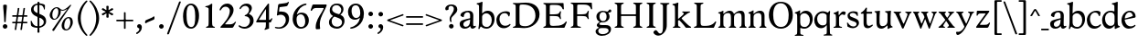 SplineFontDB: 3.0
FontName: Hess
FullName: Hess
FamilyName: Hess
Weight: Regular
Copyright: Created by trashman with FontForge 2.0 (http://fontforge.sf.net)
UComments: "2010-9-25: Created." 
Version: 001.000
ItalicAngle: 0
UnderlinePosition: -100
UnderlineWidth: 50
Ascent: 750
Descent: 250
LayerCount: 3
Layer: 0 0 "Back"  1
Layer: 1 0 "Fore"  0
Layer: 2 0 "backup"  0
NeedsXUIDChange: 1
XUID: [1021 658 797806517 11115167]
OS2Version: 0
OS2_WeightWidthSlopeOnly: 0
OS2_UseTypoMetrics: 1
CreationTime: 1285454881
ModificationTime: 1285987507
OS2TypoAscent: 0
OS2TypoAOffset: 1
OS2TypoDescent: 0
OS2TypoDOffset: 1
OS2TypoLinegap: 0
OS2WinAscent: 0
OS2WinAOffset: 1
OS2WinDescent: 0
OS2WinDOffset: 1
HheadAscent: 0
HheadAOffset: 1
HheadDescent: 0
HheadDOffset: 1
OS2Vendor: 'PfEd'
MarkAttachClasses: 1
DEI: 91125
Encoding: UnicodeBmp
UnicodeInterp: none
NameList: Adobe Glyph List
DisplaySize: -48
AntiAlias: 1
FitToEm: 1
WinInfo: 60 12 5
BeginPrivate: 9
BlueValues 31 [-12 1 445 467 660 684 690 703]
OtherBlues 11 [-224 -212]
BlueScale 8 0.039625
BlueShift 1 7
BlueFuzz 1 0
StdVW 4 [84]
StemSnapV 11 [84 94 104]
StdHW 4 [46]
StemSnapH 7 [46 53]
EndPrivate
BeginChars: 65536 108

StartChar: a
Encoding: 97 97 0
Width: 478
VWidth: 0
Flags: W
HStem: -12 70<351.5 429.905> -12 52<140.43 249.862> 418 42<178.433 287.983>
VStem: 22 101<57.5281 157.376> 45 92<321.237 377.769> 308 84<100.934 224.999 259.001 399.712>
LayerCount: 3
Fore
SplineSet
303 225 m 0x74
 290 225 237 207 212 197 c 0
 158 175 123 152 123 106 c 0
 123 68 152 40 187 40 c 0
 265 40 308 99 308 210 c 0
 308 223 306 225 303 225 c 0x74
418 58 m 0xac
 432 58 445 66 453 70 c 0
 458 73 466 56 466 47 c 0
 466 36 446 18 422 5 c 0
 409 -2 392 -12 375 -12 c 0xac
 328 -12 316 31 314 51 c 0
 313 58 308 56 302 50 c 0
 285 30 241 -12 157 -12 c 0
 89 -12 22 31 22 112 c 0x74
 22 158 48 193 92 209 c 0
 144 228 240 251 286 259 c 0
 308 263 308 262 308 282 c 2
 308 348 l 2
 308 384 282 418 242 418 c 0
 184 418 145 381 137 323 c 0
 136 313 134 291 124 291 c 0
 109 291 74 308 53 321 c 0
 45 326 45 334 45 342 c 0
 45 409 157 460 262 460 c 0
 333 460 370 431 387 388 c 0
 396 367 396 333 396 320 c 0
 396 270 392 198 392 168 c 2
 392 102 l 2
 392 65 404 58 418 58 c 0xac
EndSplineSet
Layer: 2
SplineSet
303 225 m 0x74
 290 225 237 207 212 197 c 0
 158 175 123 152 123 106 c 0
 123 68 152 40 187 40 c 0
 265 40 308 99 308 210 c 0
 308 223 306 225 303 225 c 0x74
418 59 m 0xac
 427 59 435 62 441 65 c 0
 445 67 450 69 454 69 c 0
 458 69 466 56 466 47 c 0
 466 36 446 18 422 5 c 0
 409 -2 392 -12 375 -12 c 0xac
 324 -12 314 29 312 49 c 0
 311 56 308 56 302 50 c 0
 285 30 241 -12 157 -12 c 0
 89 -12 22 31 22 112 c 0x74
 22 158 48 193 92 209 c 0
 144 228 240 251 286 259 c 0
 308 263 308 262 308 282 c 2
 308 348 l 2
 308 384 282 418 242 418 c 0
 184 418 145 381 137 323 c 0
 136 313 134 291 124 291 c 0
 109 291 74 308 53 321 c 0
 45 326 45 334 45 342 c 0
 45 409 157 460 262 460 c 0
 333 460 370 431 387 388 c 0
 396 367 396 333 396 320 c 0
 396 270 392 198 392 168 c 2
 392 102 l 2
 392 65 402 59 418 59 c 0xac
EndSplineSet
EndChar

StartChar: b
Encoding: 98 98 1
Width: 530
VWidth: 0
Flags: W
HStem: -12 48<209.772 357.797> 389 71<230.24 347.602> 683 20G<111.5 160.5>
VStem: 60 43<-24.3062 46.4844> 76 98<431.507 623.463> 78 84<80.1406 349.791 386.007 583.435> 425 77<135.04 305.228>
LayerCount: 3
Fore
SplineSet
190 409 m 0xe6
 213 431 253 460 316 460 c 0
 415 460 502 392 502 241 c 0
 502 107 405 -12 282 -12 c 0
 179 -12 139 47 126 47 c 0
 120 47 110 31 103 14 c 0xf2
 95 -5 90 -25 78 -25 c 0xe6
 64 -25 60 -17 60 -4 c 0xf2
 60 7 68 40 71 68 c 0
 76 114 78 144 78 184 c 0xe6
 78 496 77 510 76 587 c 0
 76 618 50 627 29 633 c 0
 20 635 12 640 12 649 c 0
 12 656 15 663 25 665 c 0
 54 670 66 666 157 703 c 1
 164 701 170 699 174 693 c 1xea
 166 600 162 501 162 420 c 0
 162 395 162 386 166 386 c 0
 170 386 177 396 190 409 c 0xe6
162 304 m 2xe6
 162 143 l 2
 162 77 220 36 285 36 c 0
 375 36 425 111 425 218 c 0
 425 308 361 389 273 389 c 0
 218 389 162 347 162 304 c 2xe6
EndSplineSet
EndChar

StartChar: c
Encoding: 99 99 2
Width: 436
VWidth: 0
Flags: W
HStem: -12 68<191.163 326.66> 410 50<183.998 317.312>
VStem: 26 85<147.05 307.816>
LayerCount: 3
Fore
SplineSet
248 410 m 0
 171 410 111 344 111 246 c 0
 111 182 141 56 270 56 c 0
 355 56 388 109 396 109 c 0
 401 109 414 101 414 88 c 0
 414 79 352 -12 228 -12 c 0
 92 -12 26 97 26 211 c 0
 26 345 136 460 295 460 c 0
 335 460 400 444 400 409 c 0
 400 400 395 372 386 333 c 0
 384 324 378 316 369 316 c 0
 361 316 356 323 354 331 c 0
 337 384 304 410 248 410 c 0
EndSplineSet
EndChar

StartChar: d
Encoding: 100 100 3
Width: 528
VWidth: 0
Flags: W
HStem: -12 79<179.703 288.327> 416 44<172.838 321.006> 683 20G<384.5 433.5>
VStem: 18 80<156.795 315.252> 359 84<100.008 379.086 445.538 618.049>
LayerCount: 3
Fore
SplineSet
443 184 m 0
 443 159 443 130 448 103 c 0
 455 68 478 67 498 58 c 0
 503 56 506 53 506 47 c 0
 506 38 505 35 498 33 c 0
 462 21 403 -8 378 -20 c 1
 370 -18 366 -15 363 -9 c 1
 363 47 l 2
 363 63 362 74 358 74 c 0
 350 74 307 -12 208 -12 c 0
 85 -12 18 97 18 210 c 0
 18 343 114 460 252 460 c 0
 279 460 313 455 336 446 c 0
 349 441 355 438 355 454 c 0
 355 484 355 510 354 587 c 0
 354 618 323 627 302 633 c 0
 293 635 285 640 285 649 c 0
 285 656 288 663 298 665 c 0
 327 670 339 666 430 703 c 1
 437 701 443 699 447 693 c 1
 443 497 443 365 443 184 c 0
247 416 m 0
 156 416 98 340 98 251 c 0
 98 150 164 67 248 67 c 0
 303 67 359 86 359 168 c 2
 359 317 l 2
 359 387 301 416 247 416 c 0
EndSplineSet
EndChar

StartChar: e
Encoding: 101 101 4
Width: 436
VWidth: 0
Flags: W
HStem: -12 64<200.129 328.523> 419 41<183.024 294.267>
VStem: 24 88<148.487 312.39> 333 77<312.787 378.467>
LayerCount: 3
Fore
SplineSet
246 419 m 0
 168 419 114 338 114 260 c 1
 114 260 115 259 117 259 c 0
 141 259 333 313 333 324 c 0
 333 361 294 419 246 419 c 0
24 211 m 0
 24 346 126 460 259 460 c 0
 358 460 410 386 410 310 c 0
 410 305 409 297 407 294 c 0
 407 293 392 279 391 279 c 0
 283 257 112 228 112 226 c 0
 112 191 144 52 280 52 c 0
 344 52 383 92 393 92 c 0
 398 92 408 83 408 75 c 0
 408 66 348 -12 223 -12 c 0
 95 -12 24 99 24 211 c 0
EndSplineSet
Layer: 2
SplineSet
248 419 m 4
 170 419 116 338 116 260 c 5
 116 260 117 259 119 259 c 4
 143 259 335 313 335 324 c 4
 335 361 296 419 248 419 c 4
26 211 m 4
 26 346 128 460 261 460 c 4
 360 460 412 386 412 310 c 4
 412 305 411 297 409 294 c 4
 409 293 394 279 393 279 c 4
 285 257 114 228 114 226 c 4
 114 191 146 52 282 52 c 4
 346 52 385 92 395 92 c 4
 400 92 410 83 410 75 c 4
 410 69 396 52 372 34 c 4
 341 11 296 -12 225 -12 c 4
 97 -12 26 99 26 211 c 4
EndSplineSet
EndChar

StartChar: f
Encoding: 102 102 5
Width: 298
VWidth: 0
Flags: W
HStem: -1 21G<43 59 224 238> 402 43<9 85.0092 170 284> 652 44<209.539 303.849>
VStem: 86 84<39.8761 402 445 578.917> 324 39<578.866 629.331>
LayerCount: 3
Fore
SplineSet
170 388 m 2
 170 160 l 2
 170 118 171 71 179 51 c 0
 189 27 253 35 253 14 c 0
 253 1 243 -1 233 -1 c 0
 215 -1 165 1 128 1 c 0
 94 1 70 -1 48 -1 c 0
 38 -1 28 1 28 14 c 0
 28 35 66 25 77 50 c 0
 86 71 86 139 86 184 c 2
 86 388 l 2
 86 402 85 402 70 402 c 2
 25 402 l 2
 15 402 9 404 9 412 c 2
 9 433 l 2
 9 441 15 445 26 445 c 2
 75 445 l 2
 85 445 85 448 85 459 c 0
 85 595 158 696 278 696 c 0
 298 696 332 694 350 682 c 0
 362 674 363 667 363 657 c 0
 363 645 357 596 352 578 c 0
 350 572 344 570 338 570 c 0
 331 570 325 575 324 583 c 0
 317 624 296 652 253 652 c 0
 221 652 197 625 184 588 c 0
 171 550 170 502 170 458 c 0
 170 446 170 445 182 445 c 2
 269 445 l 2
 281 445 284 444 284 433 c 2
 284 413 l 2
 284 402 277 402 268 402 c 2
 184 402 l 2
 170 402 170 402 170 388 c 2
EndSplineSet
Layer: 2
SplineSet
170 184 m 6
 170 151 170 108 173 78 c 4
 176 56 177 45 195 38 c 4
 217 30 253 29 253 14 c 4
 253 1 243 -1 233 -1 c 4
 215 -1 165 1 128 1 c 4
 94 1 70 -1 48 -1 c 4
 38 -1 28 1 28 14 c 4
 28 35 66 25 77 50 c 4
 86 71 86 139 86 184 c 6
 86 388 l 6
 86 402 85 402 70 402 c 6
 25 402 l 6
 15 402 9 404 9 412 c 6
 9 433 l 6
 9 441 15 445 26 445 c 6
 75 445 l 6
 85 445 85 448 85 459 c 4
 85 595 158 696 278 696 c 4
 298 696 332 694 350 682 c 4
 362 674 363 667 363 657 c 4
 363 645 357 596 352 578 c 4
 350 572 344 570 338 570 c 4
 331 570 325 575 324 583 c 4
 317 624 296 652 253 652 c 4
 221 652 197 625 184 588 c 4
 171 550 170 502 170 458 c 4
 170 446 170 445 182 445 c 6
 269 445 l 6
 281 445 284 444 284 433 c 6
 284 413 l 6
 284 402 277 402 268 402 c 6
 184 402 l 6
 170 402 170 402 170 388 c 6
 170 184 l 6
170 184 m 2
 170 138 170 75 179 50 c 0
 187 28 253 35 253 14 c 0
 253 1 243 -1 233 -1 c 0
 215 -1 165 1 128 1 c 0
 94 1 70 -1 48 -1 c 0
 38 -1 28 1 28 14 c 0
 28 35 66 25 77 50 c 0
 86 71 86 139 86 184 c 2
 86 388 l 2
 86 402 85 402 70 402 c 2
 25 402 l 2
 15 402 9 404 9 412 c 2
 9 433 l 2
 9 441 15 445 26 445 c 2
 75 445 l 2
 85 445 85 448 85 459 c 0
 85 595 158 696 278 696 c 0
 298 696 332 694 350 682 c 0
 362 674 363 667 363 657 c 0
 363 645 357 596 352 578 c 0
 350 572 344 570 338 570 c 0
 331 570 325 575 324 583 c 0
 317 624 296 652 253 652 c 0
 221 652 197 625 184 588 c 0
 171 550 170 502 170 458 c 0
 170 446 170 445 182 445 c 2
 269 445 l 2
 281 445 284 444 284 433 c 2
 284 413 l 2
 284 402 277 402 268 402 c 2
 184 402 l 2
 170 402 170 402 170 388 c 2
 170 184 l 2
EndSplineSet
EndChar

StartChar: g
Encoding: 103 103 6
Width: 467
VWidth: 0
Flags: W
HStem: -224 47<123.988 305.315> -18 83<121.067 349.291> 143 34<165.857 272.969> 416 87<377.133 437.651> 424 36<161.949 273.957>
VStem: 15 73<-143.994 -52.6552> 38 83<222.39 381.128> 48 69<38 109.453> 316 81<226.925 381.739> 371 66<-121.73 -40.6353>
LayerCount: 3
Fore
SplineSet
222 460 m 0xea
 288 460 320 442 328 442 c 0
 354 442 364 465 381 487 c 0
 389 498 400 503 411 503 c 0
 428 503 445 489 445 464 c 0
 445 429 417 416 389 416 c 0
 377 416 362 416 362 405 c 0
 362 396 397 367 397 306 c 0
 397 191 290 143 210 143 c 0
 197 143 179 146 174 146 c 0
 150 146 117 118 117 101 c 0xf180
 117 69 165 65 199 65 c 2
 290 65 l 2
 361 65 437 49 437 -47 c 0
 437 -159 311 -224 182 -224 c 0
 121 -224 15 -190 15 -103 c 0xf440
 15 -32 112 -14 112 -8 c 0
 112 -6 48 18 48 58 c 0xf1
 48 118 132 155 132 159 c 0
 132 161 38 188 38 306 c 0
 38 395 118 460 222 460 c 0xea
88 -94 m 0xe440
 88 -146 142 -177 204 -177 c 0
 246 -177 285 -169 318 -152 c 0
 349 -136 371 -112 371 -85 c 0
 371 -22 301 -18 245 -18 c 2
 172 -18 l 2
 109 -18 88 -58 88 -94 c 0xe440
219 424 m 0xea80
 146 424 121 362 121 302 c 0
 121 242 154 177 214 177 c 0
 299 177 316 244 316 308 c 0
 316 366 287 424 219 424 c 0xea80
EndSplineSet
EndChar

StartChar: h
Encoding: 104 104 7
Width: 546
VWidth: 0
Flags: W
HStem: -1 21G<49 65 200 214 345 361 496 510> 397 63<263.925 359.609> 683 20G<118.5 167.5>
VStem: 87 84<37.34 348.943 373.004 620.139> 388 84<36.7812 368.791>
LayerCount: 3
Fore
SplineSet
472 325 m 2
 472 184 l 2
 472 138 472 75 481 50 c 0
 489 28 525 35 525 14 c 0
 525 1 515 -1 505 -1 c 0
 487 -1 458 1 430 1 c 0
 396 1 372 -1 350 -1 c 0
 340 -1 330 1 330 14 c 0
 330 35 368 25 379 50 c 0
 388 71 388 139 388 184 c 0
 388 211 388 251 387 280 c 0
 386 299 387 317 383 333 c 0
 374 372 349 397 300 397 c 0
 266 397 211 376 186 341 c 0
 175 326 172 305 172 280 c 0
 171 249 171 213 171 184 c 0
 171 138 171 75 180 50 c 0
 188 28 229 35 229 14 c 0
 229 1 219 -1 209 -1 c 0
 191 -1 166 1 129 1 c 0
 95 1 76 -1 54 -1 c 0
 44 -1 34 1 34 14 c 0
 34 35 67 25 78 50 c 0
 87 71 87 139 87 184 c 2
 87 416 l 2
 87 468 87 546 85 587 c 0
 83 618 57 627 36 633 c 0
 27 635 19 640 19 649 c 0
 19 656 22 663 32 665 c 0
 61 670 73 666 164 703 c 1
 171 701 177 699 181 693 c 1
 174 625 171 569 171 498 c 2
 171 392 l 2
 171 379 171 373 174 373 c 0
 176 373 181 378 189 386 c 0
 215 410 275 460 349 460 c 0
 446 460 472 393 472 325 c 2
EndSplineSet
EndChar

StartChar: i
Encoding: 105 105 8
Width: 251
VWidth: 0
Flags: W
HStem: -1 21G<33 49 199 213> 447 20G<136 157> 555 114<90.1711 177.829>
VStem: 77 114<568.171 655.829> 81 84<38.5448 382.157>
LayerCount: 3
Fore
SplineSet
77 612 m 0xf0
 77 643 103 669 134 669 c 0
 165 669 191 643 191 612 c 0
 191 581 165 555 134 555 c 0
 103 555 77 581 77 612 c 0xf0
55 385 m 0
 47 390 33 396 26 400 c 0
 21 403 19 406 19 412 c 0
 19 420 24 424 30 425 c 0
 85 434 117 446 155 467 c 1
 159 466 164 463 167 460 c 1
 165 370 165 276 165 184 c 0
 165 138 165 69 174 50 c 0
 184 29 228 35 228 14 c 0
 228 1 218 -1 208 -1 c 0
 190 -1 160 1 123 1 c 0
 89 1 60 -1 38 -1 c 0
 28 -1 18 1 18 14 c 0
 18 35 61 25 72 50 c 0
 81 71 81 139 81 184 c 0xe8
 81 266 80 310 78 349 c 0
 77 371 76 372 55 385 c 0
EndSplineSet
Layer: 2
SplineSet
77 612 m 4xf0
 77 643 103 669 134 669 c 4
 165 669 191 643 191 612 c 4
 191 581 165 555 134 555 c 4
 103 555 77 581 77 612 c 4xf0
55 385 m 4
 47 390 33 396 26 400 c 4
 21 403 19 406 19 412 c 4
 19 420 24 424 30 425 c 4
 85 434 117 446 155 467 c 5
 159 466 164 463 167 460 c 5
 165 370 165 276 165 184 c 4
 165 138 165 75 174 50 c 4
 182 28 228 35 228 14 c 4
 228 1 218 -1 208 -1 c 4
 190 -1 160 1 123 1 c 4
 89 1 60 -1 38 -1 c 4
 28 -1 18 1 18 14 c 4
 18 35 61 25 72 50 c 4
 81 71 81 139 81 184 c 4xe8
 81 266 80 310 78 349 c 4
 77 371 76 372 55 385 c 4
EndSplineSet
EndChar

StartChar: j
Encoding: 106 106 9
Width: 251
VWidth: 0
Flags: W
HStem: -224 68<-29.6376 66.1018> 447 20G<156 177> 555 114<98.1711 185.829>
VStem: 85 114<568.171 655.829> 101 84<-98.0368 385.735>
LayerCount: 3
Fore
SplineSet
85 612 m 0xf0
 85 643 111 669 142 669 c 0
 173 669 199 643 199 612 c 0
 199 581 173 555 142 555 c 0
 111 555 85 581 85 612 c 0xf0
101 184 m 2xe8
 101 266 100 310 99 349 c 0
 98 387 70 391 42 398 c 0
 37 399 29 403 29 412 c 0
 29 420 34 425 40 426 c 0
 95 435 137 446 175 467 c 1
 179 466 184 463 187 460 c 1
 186 382 185 331 185 184 c 2
 185 31 l 2
 185 -53 182 -103 97 -178 c 0
 62 -209 36 -224 -6 -224 c 0
 -52 -224 -88 -199 -88 -168 c 0
 -88 -161 -87 -153 -81 -145 c 0
 -70 -130 -53 -112 -33 -112 c 0
 -21 -112 -15 -126 -5 -137 c 0
 3 -147 17 -156 30 -156 c 0
 62 -156 79 -131 91 -99 c 0
 100 -75 101 -18 101 16 c 2
 101 184 l 2xe8
EndSplineSet
EndChar

StartChar: k
Encoding: 107 107 10
Width: 542
VWidth: 0
Flags: W
HStem: -1 22G<44 60 210 224 385.5 516.5> 435 20G<299 313 468 484> 683 20G<116.5 165.5>
VStem: 87 84<38.0469 213.21 262.875 617.196>
DStem2: 187 258 181 205 0.795432 0.606043<68.1812 190.294>
LayerCount: 3
Fore
SplineSet
425 396 m 0
 371 361 305 302 277 277 c 0
 271 271 268 268 268 264 c 0
 268 260 270 256 276 250 c 0
 306 216 387 130 447 76 c 0
 468 58 488 45 506 36 c 0
 514 32 528 27 528 16 c 0
 528 7 521 0 512 0 c 2
 397 0 l 2
 374 0 364 30 341 58 c 0
 301 109 245 171 207 209 c 0
 204 212 200 214 197 214 c 0
 192 214 187 210 181 205 c 0
 174 200 171 195 171 183 c 0
 171 137 171 75 180 50 c 0
 188 28 239 35 239 14 c 0
 239 1 229 -1 219 -1 c 0
 201 -1 166 1 129 1 c 0
 95 1 71 -1 49 -1 c 0
 39 -1 29 1 29 14 c 0
 29 35 67 25 78 50 c 0
 87 71 87 139 87 184 c 2
 87 416 l 2
 87 468 85 546 83 587 c 0
 81 618 55 627 34 633 c 0
 25 635 17 640 17 649 c 0
 17 656 20 663 30 665 c 0
 59 670 71 666 162 703 c 1
 169 701 175 699 179 693 c 1
 172 625 171 569 171 498 c 2
 171 264 l 2
 171 245 175 248 187 258 c 0
 218 284 250 310 276 334 c 0
 300 356 327 381 327 400 c 0
 327 428 284 418 284 440 c 0
 284 453 294 455 304 455 c 0
 322 455 352 453 389 453 c 0
 423 453 457 455 479 455 c 0
 489 455 499 453 499 440 c 0
 499 425 473 424 454 413 c 0
 443 407 434 402 425 396 c 0
EndSplineSet
Layer: 2
SplineSet
425 396 m 4
 371 361 305 302 277 277 c 4
 271 271 268 268 268 264 c 4
 268 260 270 256 276 250 c 4
 306 216 387 130 447 76 c 4
 468 58 488 45 506 36 c 4
 514 32 528 27 528 16 c 4
 528 7 521 0 512 0 c 6
 397 0 l 6
 374 0 364 30 341 58 c 4
 301 109 245 171 207 209 c 4
 204 212 200 214 197 214 c 4
 192 214 187 210 181 205 c 4
 174 200 171 195 171 183 c 4
 171 137 171 75 180 50 c 4
 188 28 239 35 239 14 c 4
 239 1 229 -1 219 -1 c 4
 201 -1 166 1 129 1 c 4
 95 1 71 -1 49 -1 c 4
 39 -1 29 1 29 14 c 4
 29 35 67 25 78 50 c 4
 87 71 87 139 87 184 c 6
 87 416 l 6
 87 468 85 546 83 587 c 4
 81 618 55 627 34 633 c 4
 25 635 17 640 17 649 c 4
 17 656 20 663 30 665 c 4
 59 670 71 666 162 703 c 5
 169 701 175 699 179 693 c 5
 172 625 171 569 171 498 c 6
 171 264 l 6
 171 245 175 248 187 258 c 4
 218 284 250 310 276 334 c 4
 300 356 327 381 327 400 c 4
 327 409 321 418 304 423 c 4
 293 426 284 430 284 440 c 4
 284 453 294 455 304 455 c 4
 322 455 352 453 389 453 c 4
 423 453 457 455 479 455 c 4
 489 455 499 453 499 440 c 4
 499 432 493 428 485 425 c 4
 462 419 443 408 425 396 c 4
EndSplineSet
EndChar

StartChar: l
Encoding: 108 108 11
Width: 246
VWidth: 0
Flags: W
HStem: -1 21G<34 50 210 224> 683 20G<116.5 165.5>
VStem: 87 84<38.0469 617.196>
LayerCount: 3
Fore
SplineSet
78 50 m 0
 87 71 87 139 87 184 c 2
 87 416 l 2
 87 468 85 546 83 587 c 0
 81.4892578125 617.962890625 55 627 34 633 c 0
 25 635 17 640 17 649 c 0
 17 656 20 663 30 665 c 0
 59 670 71 666 162 703 c 1
 169 701 175 699 179 693 c 1
 172 625 171 569 171 498 c 2
 171 184 l 2
 171 138 171 75 180 50 c 0
 188 28 239 35 239 14 c 0
 239 1 229 -1 219 -1 c 0
 201 -1 166 1 129 1 c 0
 95 1 61 -1 39 -1 c 0
 29 -1 19 1 19 14 c 0
 19 35 67 25 78 50 c 0
EndSplineSet
EndChar

StartChar: m
Encoding: 109 109 12
Width: 813
VWidth: 0
Flags: W
HStem: -1 21G<33 49 189 203 324 340 480 494 615 631 766 780> 397 63<251.002 345.298 543.096 634.793> 447 20G<130 151>
VStem: 76 84<37.34 351.388 373.012 390.51> 367 84<37.34 351.388> 658 84<36.7812 373.094>
CounterMasks: 1 1c
LayerCount: 3
Fore
SplineSet
161 280 m 0xdc
 160 249 160 213 160 184 c 0
 160 138 160 75 169 50 c 0
 177 28 218 35 218 14 c 0
 218 1 208 -1 198 -1 c 0
 180 -1 155 1 118 1 c 0
 84 1 60 -1 38 -1 c 0
 28 -1 18 1 18 14 c 0
 18 35 56 25 67 50 c 0
 76 71 76 139 76 184 c 0
 76 243 76 305 75 365 c 0
 75 386 50 393 31 398 c 0
 26 399 18 403 18 412 c 0
 18 420 23 425 29 426 c 0
 84 435 111 446 149 467 c 1xbc
 153 466 158 463 161 460 c 1
 160 402 l 2
 160 389 159 373 163 373 c 0
 170 373 241 460 332 460 c 0
 433 460 445 370 449 370 c 0
 459 370 526 460 629 460 c 0
 730 460 742 389 742 325 c 2
 742 184 l 2
 742 138 742 75 751 50 c 0
 759 28 795 35 795 14 c 0
 795 1 785 -1 775 -1 c 0
 757 -1 728 1 700 1 c 0
 666 1 642 -1 620 -1 c 0
 610 -1 600 1 600 14 c 0
 600 35 638 25 649 50 c 0
 658 71 658 139 658 184 c 0
 658 211 658 251 657 280 c 0
 655 337 653 397 580 397 c 0
 520 397 472 368 457 322 c 0
 453 309 452 295 452 280 c 0
 451 252 451 213 451 184 c 0
 451 138 451 75 460 50 c 0
 468 28 509 35 509 14 c 0
 509 1 499 -1 489 -1 c 0
 471 -1 446 1 409 1 c 0
 375 1 351 -1 329 -1 c 0
 319 -1 309 1 309 14 c 0
 309 35 347 25 358 50 c 0
 367 71 367 139 367 184 c 0
 367 211 367 251 366 280 c 0
 364 348 359 397 289 397 c 0
 229 397 181 368 166 322 c 0
 162 309 161 295 161 280 c 0xdc
EndSplineSet
Layer: 2
SplineSet
157 280 m 4
 156 249 156 213 156 184 c 4
 156 138 156 75 165 50 c 4
 173 28 214 35 214 14 c 4
 214 1 204 -1 194 -1 c 4
 176 -1 151 1 114 1 c 4
 80 1 56 -1 34 -1 c 4
 24 -1 14 1 14 14 c 4
 14 35 52 25 63 50 c 4
 72 71 72 139 72 184 c 4
 72 243 72 305 71 365 c 4
 71 386 46 393 27 398 c 4
 22 399 14 403 14 412 c 4
 14 420 19 425 25 426 c 4
 40 429 64 433 84 439 c 4
 98 443 131 459 145 467 c 5
 149 466 154 463 157 460 c 5
 156 402 l 6
 156 389 155 373 159 373 c 4
 166 373 237 460 328 460 c 4
 429 460 441 370 445 370 c 4
 455 370 522 460 625 460 c 4
 726 460 738 389 738 325 c 6
 738 184 l 6
 738 138 738 75 747 50 c 4
 755 28 791 35 791 14 c 4
 791 1 781 -1 771 -1 c 4
 753 -1 724 1 696 1 c 4
 662 1 638 -1 616 -1 c 4
 606 -1 596 1 596 14 c 4
 596 35 634 25 645 50 c 4
 654 71 654 139 654 184 c 4
 654 211 654 251 653 280 c 4
 651 337 649 397 576 397 c 4
 516 397 468 368 453 322 c 4
 449 309 448 295 448 280 c 4
 447 252 447 213 447 184 c 4
 447 138 447 75 456 50 c 4
 464 28 505 35 505 14 c 4
 505 1 495 -1 485 -1 c 4
 467 -1 442 1 405 1 c 4
 371 1 347 -1 325 -1 c 4
 315 -1 305 1 305 14 c 4
 305 35 343 25 354 50 c 4
 363 71 363 139 363 184 c 4
 363 211 363 251 362 280 c 4
 360 348 355 397 285 397 c 4
 225 397 177 368 162 322 c 4
 158 309 157 295 157 280 c 4
EndSplineSet
EndChar

StartChar: n
Encoding: 110 110 13
Width: 532
VWidth: 0
Flags: W
HStem: -1 21G<33 49 189 203 334 350 485 499> 397 63<251.907 348.609>
VStem: 76 84<37.34 351.388> 377 84<36.7812 368.791>
LayerCount: 3
Fore
SplineSet
461 325 m 2
 461 184 l 2
 461 138 461 75 470 50 c 0
 478 28 514 35 514 14 c 0
 514 1 504 -1 494 -1 c 0
 476 -1 447 1 419 1 c 0
 385 1 361 -1 339 -1 c 0
 329 -1 319 1 319 14 c 0
 319 35 357 25 368 50 c 0
 377 71 377 139 377 184 c 0
 377 211 377 251 376 280 c 0
 375 299 376 317 372 333 c 0
 363 372 338 397 289 397 c 0
 237 397 180 368 165 322 c 0
 161 309 161 295 161 280 c 0
 160 249 160 213 160 184 c 0
 160 138 160 75 169 50 c 0
 177 28 218 35 218 14 c 0
 218 1 208 -1 198 -1 c 0
 180 -1 155 1 118 1 c 0
 84 1 60 -1 38 -1 c 0
 28 -1 18 1 18 14 c 0
 18 35 56 25 67 50 c 0
 76 71 76 139 76 184 c 0
 76 243 76 295 75 355 c 0
 75 376 50 383 31 388 c 0
 26 389 18 393 18 402 c 0
 18 418 37 419 49 423 c 0
 82 435 101 443 134 463 c 2
 149 472 l 1
 153 471 158 468 161 465 c 1
 160 402 l 2
 160 389 159 373 163 373 c 0
 169 373 240 460 338 460 c 0
 435 460 461 393 461 325 c 2
EndSplineSet
EndChar

StartChar: o
Encoding: 111 111 14
Width: 486
VWidth: 0
Flags: W
HStem: -12 46<182.629 313.829> 415 45<173.234 302.445>
VStem: 18 99<122.781 335.819> 364 99<111.789 332.334>
LayerCount: 3
Fore
SplineSet
240 415 m 0
 156 415 117 338 117 261 c 0
 117 159 142 34 244 34 c 0
 353 34 364 134 364 221 c 0
 364 313 330 415 240 415 c 0
463 214 m 0
 463 78 367 -12 240 -12 c 0
 99 -12 18 101 18 235 c 0
 18 375 121 460 244 460 c 0
 374 460 463 372 463 214 c 0
EndSplineSet
EndChar

StartChar: p
Encoding: 112 112 15
Width: 530
VWidth: 0
Flags: W
HStem: -218 37<170.126 251.14> -12 48<199.168 354.645> 389 71<233.842 347.864>
VStem: 80 82<-176.407 9.99558 73.3195 353.162> 427 76<137.423 301.27>
LayerCount: 3
Fore
SplineSet
164 -15 m 2
 164 -128 l 2
 164 -152 167 -173 194 -181 c 0
 218 -188 252 -188 252 -203 c 0
 252 -216 242 -218 232 -218 c 0
 214 -218 159 -216 122 -216 c 0
 88 -216 54 -218 32 -218 c 0
 22 -218 12 -216 12 -203 c 0
 12 -182 60 -192 71 -167 c 0
 80 -146 80 -78 80 -33 c 2
 80 184 l 2
 80 211 80 251 79 280 c 0
 78 302 80 321 75 355 c 0
 72 376 44 383 25 388 c 0
 20 389 12 393 12 402 c 0
 12 418 31 419 43 423 c 0
 76 435 101 443 134 463 c 2
 149 472 l 1
 153 471 157 468 160 465 c 1
 159 441 158 417 158 393 c 0
 158 381 160 376 163 376 c 0
 168 376 178 391 190 403 c 0
 213 425 246 460 316 460 c 0
 410 460 503 392 503 241 c 0
 503 116 406 -12 276 -12 c 0
 236 -12 207 -4 190 2 c 0
 179 6 173 10 169 10 c 0
 165 10 164 4 164 -15 c 2
427 211 m 0
 427 308 364 389 273 389 c 0
 210 389 162 347 162 304 c 2
 162 149 l 2
 162 63 210 36 285 36 c 0
 365 36 427 110 427 211 c 0
EndSplineSet
EndChar

StartChar: q
Encoding: 113 113 16
Width: 528
VWidth: 0
Flags: W
LayerCount: 3
Fore
SplineSet
443 184 m 2
 443 159 447 -33 447 -33 c 2
 447 -78 447 -146 456 -167 c 0
 467 -192 515 -182 515 -203 c 0
 515 -216 505 -218 495 -218 c 0
 473 -218 439 -216 405 -216 c 0
 368 -216 313 -218 295 -218 c 0
 285 -218 275 -216 275 -203 c 0
 275 -188 309 -188 333 -181 c 0
 360 -173 363 -152 363 -128 c 2
 363 47 l 2
 363 64 362 71 358 71 c 0
 354 71 347 62 336 50 c 0
 313 25 273 -12 208 -12 c 0
 85 -12 20 97 20 210 c 0
 20 332 116 460 252 460 c 0
 279 460 313 455 336 446 c 0
 348 442 383 424 391 424 c 0
 410 424 418 470 438 470 c 0
 452 470 454 460 454 444 c 0
 454 439 443 372 443 303 c 2
 443 184 l 2
246 410 m 0
 155 410 100 340 100 251 c 0
 100 145 164 67 248 67 c 0
 303 67 359 84 359 158 c 2
 359 338 l 2
 359 387 281 410 246 410 c 0
EndSplineSet
EndChar

StartChar: r
Encoding: 114 114 17
Width: 377
VWidth: 0
Flags: W
LayerCount: 3
Fore
SplineSet
83 355 m 0xe0
 80 376 54 383 35 388 c 0
 30 389 22 393 22 402 c 0
 22 418 41 419 53 423 c 0
 86 435 105 443 138 463 c 2
 153 472 l 1
 157 471 159 468 162 465 c 1
 161 374 l 2
 161 362 164 357 169 357 c 0
 175 357 183 364 190 374 c 0
 208 399 244 457 292 457 c 0
 309 457 356 446 356 424 c 0
 356 420 355 415 353 409 c 2
 336 367 l 2
 333 359 326 355 320 355 c 0
 312 355 280 373 266 373 c 0
 243 373 221.518951427 358.412537588 203 337 c 0
 189.518951427 321.412537588 176 314 175 280 c 0xe0
 174 252 174 213 174 184 c 0
 174 138 174 65 183 50 c 0
 197 26 257 35 257 14 c 0
 257 1 247 -1 237 -1 c 0
 219 -1 169 1 132 1 c 0
 98 1 64 -1 42 -1 c 0
 32 -1 22 1 22 14 c 0
 22 35 70 25 81 50 c 0
 90 71 90 139 90 184 c 0xd0
 90 211 90 251 89 280 c 0
 88 302 88 321 83 355 c 0xe0
EndSplineSet
Layer: 2
SplineSet
83 355 m 4xe0
 80 376 54 383 35 388 c 4
 30 389 22 393 22 402 c 4
 22 418 41 419 53 423 c 4
 86 435 105 443 138 463 c 6
 153 472 l 5
 157 471 159 468 162 465 c 5
 161 374 l 6
 161 362 164 357 169 357 c 4
 175 357 183 364 190 374 c 4
 208 399 244 457 292 457 c 4
 309 457 356 446 356 424 c 4
 356 420 355 415 353 409 c 6
 336 367 l 6
 333 359 326 355 320 355 c 4
 312 355 280 373 266 373 c 4
 243 373 222 358 203 337 c 5
 190 321 176 314 175 280 c 4xe0
 174 252 174 213 174 184 c 4
 174 138 174 75 183 50 c 4
 191 28 257 35 257 14 c 4
 257 1 247 -1 237 -1 c 4
 219 -1 169 1 132 1 c 4
 98 1 64 -1 42 -1 c 4
 32 -1 22 1 22 14 c 4
 22 35 70 25 81 50 c 4
 90 71 90 139 90 184 c 4xd0
 90 211 90 251 89 280 c 4
 88 302 88 321 83 355 c 4xe0
EndSplineSet
EndChar

StartChar: s
Encoding: 115 115 18
Width: 378
VWidth: 0
Flags: W
LayerCount: 3
Fore
SplineSet
189 460 m 0
 229 460 262 454 296 440 c 0
 306 436 309 431 310 418 c 0
 312 392 314 346 314 338 c 0
 314 331 308 327 302 327 c 0
 298 327 293 329 291 333 c 0
 279 362 256 390 226 404 c 0
 212 411 195 414 178 414 c 0
 136 414 92 395 92 357 c 0
 92 332 105 323 126 310 c 0
 194 270 344 256 344 138 c 0
 344 53 264 -12 178 -12 c 0
 134 -12 92 -1 42 26 c 0
 31 32 28 39 27 48 c 0
 23 88 17 123 17 133 c 0
 17 141 20 147 30 147 c 0
 37 147 48 132 55 120 c 0
 75 85 124 36 194 36 c 0
 241 36 278 64 278 111 c 0
 278 203 31 166 31 336 c 0
 31 419 118 460 189 460 c 0
EndSplineSet
EndChar

StartChar: t
Encoding: 116 116 19
Width: 365
VWidth: 0
Flags: W
LayerCount: 3
Fore
SplineSet
178 382 m 2
 178 172 l 2
 178 125 181 53 241 53 c 0
 282 53 326 90 334 90 c 0
 341 90 347 79 347 69 c 0
 347 65 346 58 341 54 c 0
 300 19 263 -12 206 -12 c 0
 168 -12 94 -4 94 135 c 2
 94 378 l 2
 94 391 93 393 82 393 c 2
 29 393 l 2
 22 393 18 399 18 408 c 0
 18 422 23 421 35 430 c 0
 58 446 78 457 101 482 c 0
 121 503 131 517 144 538 c 0
 151 550 158 564 172 564 c 0
 179 564 186 559 186 550 c 0
 186 536 180 485 180 474 c 2
 180 456 l 2
 180 445 180 445 191 445 c 2
 314 445 l 2
 328 445 329 443 329 424 c 0
 329 397 325 395 314 395 c 2
 190 395 l 2
 180 395 178 393 178 382 c 2
EndSplineSet
EndChar

StartChar: u
Encoding: 117 117 20
Width: 536
VWidth: 0
Flags: WO
HStem: -12 71<181.394 280.825> 436 20G<137 158 438 459>
VStem: 73 84<85.6206 407.815> 374 84<112.706 403.114>
LayerCount: 3
Fore
SplineSet
374 374 m 2
 374 417 307 403 307 431 c 0
 307 443 316 445 326 445 c 0
 373 445 419 448 457 456 c 1
 461 455 466 452 469 449 c 1
 462 370 458 308 458 281 c 2
 458 148 l 2
 458 89 460 71 507 50 c 0
 512 48 515 45 515 39 c 0
 515 30 514 25 507 24 c 0
 451 12 462 20 393 -20 c 1
 386 -20 379 -15 376 -9 c 1
 376 61 l 2
 376 71 374 75 370 75 c 0
 365 75 359 69 354 64 c 0
 328 40 267 -12 213 -12 c 0
 137 -12 74 14 73 152 c 2
 72 376 l 2
 72 419 17 412 17 431 c 0
 17 443 26 445 36 445 c 0
 83 445 118 450 156 456 c 1
 160 455 165 452 168 449 c 1
 160 364 157 309 157 281 c 2
 157 190 l 2
 157 126 160 59 237 59 c 0
 318 59 374 107 374 186 c 2
 374 374 l 2
EndSplineSet
EndChar

StartChar: v
Encoding: 118 118 21
Width: 527
VWidth: 0
Flags: HW
HStem: -12 21G<264 274> 435 20G<29 45 195 209 349 363 478 494>
VStem: 14 159<387 446.5> 394 115<374 446.5>
LayerCount: 3
Fore
SplineSet
67 386 m 0
 56 405 51 409 28 421 c 0
 21 425 14 428 14 436 c 0
 14 449 24 451 34 451 c 0
 56 451 85 449 119 449 c 0
 156 449 186 451 204 451 c 0
 214 451 224 449 224 436 c 0
 224 412 173 425 173 387 c 0
 173 379 175 371 179 362 c 0
 219 262 282 120 288 120 c 0
 295 120 347 233 378 320 c 0
 388 348 394 359 394 381 c 0
 394 427 334 411 334 436 c 0
 334 449 344 451 354 451 c 0
 372 451 385 449 422 449 c 0
 456 449 467 451 489 451 c 0
 499 451 509 449 509 436 c 0
 509 431 505 426 502 424 c 0
 469 405 464 404 444 358 c 2
 289 0 l 2
 286 -8 279 -12 269 -12 c 0
 259 -12 252 -8 248 0 c 0
 188 144 89 348 67 386 c 0
EndSplineSet
Layer: 2
SplineSet
77 390 m 4
 66 409 61 413 38 425 c 4
 31 429 24 432 24 440 c 4
 24 453 34 455 44 455 c 4
 66 455 95 453 129 453 c 4
 166 453 196 455 214 455 c 4
 224 455 234 453 234 440 c 4
 234 416 183 429 183 391 c 4
 183 383 185 375 189 366 c 4
 229 266 292 120 298 120 c 4
 305 120 357 237 388 324 c 4
 398 352 404 363 404 385 c 4
 404 431 344 415 344 440 c 4
 344 453 354 455 364 455 c 4
 382 455 395 453 432 453 c 4
 466 453 477 455 499 455 c 4
 509 455 519 453 519 440 c 4
 519 435 515 430 512 428 c 4
 479 409 474 408 454 362 c 6
 299 0 l 6
 296 -8 289 -12 279 -12 c 4
 269 -12 262 -8 258 0 c 4
 198 144 99 352 77 390 c 4
EndSplineSet
EndChar

StartChar: w
Encoding: 119 119 22
Width: 689
VWidth: 0
Flags: HW
HStem: -12 21G<229 239 462 472> 435 20G<37 53 166 180 257 273 411 425 542 556 645.5 658>
VStem: 22 132<383.5 446.5> 330 61<317.785 365.875> 575 98<367 446.5>
DStem2: 268 147 343 237 0.365288 0.930895<-24.2411 131.182>
LayerCount: 3
Fore
SplineSet
498 147 m 0
 516 193 575 347 575 379 c 0
 575 428 527 412 527 436 c 0
 527 449 537 451 547 451 c 0
 565 451 580 449 600 449 c 0
 618 449 638 451 653 451 c 0
 663 451 673 449 673 436 c 0
 673 431 669 426 666 424 c 0
 638 408 631 391 619 358 c 2
 483 0 l 2
 480 -8 477 -12 467 -12 c 0
 457 -12 455 -8 451 0 c 0
 422 69 391 155 363 229 c 0
 359 241 357 247 355 247 c 0
 353 247 351 241 346 229 c 2
 250 0 l 2
 247 -8 244 -12 234 -12 c 0
 224 -12 222 -8 218 0 c 0
 158 144 83 342 62 386 c 0
 53 406 52 408 36 419 c 0
 29 424 22 428 22 436 c 0
 22 449 32 451 42 451 c 0
 64 451 78 449 112 449 c 0
 149 449 157 451 175 451 c 0
 185 451 195 449 195 436 c 0
 195 414 154 425 154 387 c 0
 154 372 228 185 243 147 c 0
 248 133 252 125 255 125 c 0
 258 125 263 133 269 147 c 0
 284 180 310 234 330 287 c 0
 332 293 334 298 334 302 c 0
 334 308 331 313 328 322 c 0
 316 353 304 376 298 386 c 0
 287 405 273 414 257 421 c 0
 249 424 243 428 243 436 c 0
 243 449 253 451 263 451 c 0
 285 451 314 449 348 449 c 0
 385 449 403 451 421 451 c 0
 431 451 441 449 441 436 c 0
 441 414 392 422 392 386 c 0
 392 370 451 208 476 147 c 0
 482 133 484 127 487 127 c 0
 490 127 492 133 498 147 c 0
EndSplineSet
Layer: 2
SplineSet
498 147 m 4
 516 193 575 351 575 383 c 4
 575 432 527 416 527 440 c 4
 527 453 537 455 547 455 c 4
 565 455 580 453 600 453 c 4
 618 453 638 455 653 455 c 4
 663 455 673 453 673 440 c 4
 673 435 669 430 666 428 c 4
 638 412 631 395 619 362 c 6
 483 0 l 6
 480 -8 477 -12 467 -12 c 4
 457 -12 455 -8 451 0 c 4
 422 69 389 163 361 237 c 4
 357 249 354 255 352 255 c 4
 350 255 348 249 343 237 c 6
 250 0 l 6
 247 -8 244 -12 234 -12 c 4
 224 -12 222 -8 218 0 c 4
 158 144 83 346 62 390 c 4
 53 410 52 412 36 423 c 4
 29 428 22 432 22 440 c 4
 22 453 32 455 42 455 c 4
 64 455 78 453 112 453 c 4
 149 453 157 455 175 455 c 4
 185 455 195 453 195 440 c 4
 195 418 154 429 154 391 c 4
 154 376 228 185 243 147 c 4
 248 133 252 126 255 126 c 4
 258 126 262 133 268 147 c 4
 283 180 306 238 326 291 c 4
 328 297 330 302 330 306 c 4
 330 312 327 317 324 326 c 4
 312 357 303 380 297 390 c 4
 286 409 272 418 256 425 c 4
 248 428 242 432 242 440 c 4
 242 453 252 455 262 455 c 4
 284 455 313 453 347 453 c 4
 384 453 402 455 420 455 c 4
 430 455 440 453 440 440 c 4
 440 418 391 426 391 390 c 4
 391 374 451 208 476 147 c 4
 482 133 484 127 487 127 c 4
 490 127 492 133 498 147 c 4
EndSplineSet
EndChar

StartChar: x
Encoding: 120 120 23
Width: 486
VWidth: 0
Flags: HW
HStem: -1 21G<33 45.5 170 184 275 289 437 453> 422 33<21.1147 65.9375>
VStem: 18 132<7.5 68> 21 168<385 446.5> 203 76<220.271 252.744> 304 164<7.5 72> 324 122<382 446.5>
LayerCount: 3
Fore
SplineSet
205 220 m 0xec
 205 227 84 381 77 390 c 0
 61 410 51 411 35 418 c 0
 27 421 21 428 21 436 c 0
 21 449 31 451 41 451 c 0
 63 451 92 449 126 449 c 0
 163 449 186 451 204 451 c 0
 214 451 224 449 224 436 c 0
 224 414 189 425 189 389 c 0
 189 373 253 280 256 280 c 0
 260 280 324 366 324 390 c 0
 324 426 280 412 280 436 c 0
 280 449 290 451 300 451 c 0
 318 451 343 449 363 449 c 0
 381 449 411 451 426 451 c 0
 436 451 446 449 446 436 c 0xda
 446 431 442 426 439 424 c 0
 411 408 407 407 392 390 c 24
 344 338 278 255 278 249 c 0
 278 242 366 128 400 82 c 0
 419 57 428 40 454 29 c 0
 462 26 468 22 468 14 c 0
 468 1 458 -1 448 -1 c 0
 426 -1 387 1 353 1 c 0
 316 1 298 -1 280 -1 c 0
 270 -1 260 1 260 14 c 0
 260 36 304 28 304 64 c 0
 304 80 231 189 227 189 c 0
 223 189 150 74 150 62 c 0
 150 17 199 38 199 14 c 0
 199 1 189 -1 179 -1 c 0
 161 -1 136 1 116 1 c 0
 98 1 53 -1 38 -1 c 0
 28 -1 18 1 18 14 c 0
 18 31 46 36 66 56 c 0
 120 109 205 213 205 220 c 0xec
EndSplineSet
Layer: 2
SplineSet
203 221 m 4xec
 203 228 84 385 77 394 c 4
 61 414 51 415 35 422 c 4
 27 425 21 432 21 440 c 4
 21 453 31 455 41 455 c 4
 63 455 92 453 126 453 c 4
 163 453 186 455 204 455 c 4
 214 455 224 453 224 440 c 4
 224 418 189 429 189 393 c 4
 189 377 253 284 256 284 c 4
 260 284 324 370 324 394 c 4
 324 430 280 416 280 440 c 4
 280 453 290 455 300 455 c 4
 318 455 343 453 363 453 c 4
 381 453 411 455 426 455 c 4
 436 455 446 453 446 440 c 4xda
 446 435 442 430 439 428 c 4
 411 412 407 411 392 394 c 28
 345 342 279 260 279 254 c 4
 279 247 366 128 400 82 c 4
 419 57 428 40 454 29 c 4
 462 26 468 22 468 14 c 4
 468 1 458 -1 448 -1 c 4
 426 -1 387 1 353 1 c 4
 316 1 298 -1 280 -1 c 4
 270 -1 260 1 260 14 c 4
 260 36 304 28 304 64 c 4
 304 80 230 190 226 190 c 4
 222 190 150 74 150 62 c 4
 150 17 199 38 199 14 c 4
 199 1 189 -1 179 -1 c 4
 161 -1 136 1 116 1 c 4
 98 1 53 -1 38 -1 c 4
 28 -1 18 1 18 14 c 4
 18 31 46 36 66 56 c 4
 120 109 203 214 203 221 c 4xec
EndSplineSet
EndChar

StartChar: y
Encoding: 121 121 24
Width: 539
VWidth: 0
Flags: HW
HStem: -212 86<35 125.693> 435 20G<43 59 200 214 369 383 488 504>
VStem: 28 152<390.5 446.5> 404 115<374 446.5>
LayerCount: 3
Fore
SplineSet
248 34 m 0
 223 92 101 352 81 386 c 0
 70 405 63 413 42 421 c 0
 34 424 28 428 28 436 c 0
 28 449 38 451 48 451 c 0
 70 451 95 449 129 449 c 0
 166 449 191 451 209 451 c 0
 219 451 229 449 229 436 c 0
 229 412 180 423 180 390 c 0
 180 383 184 366 187 358 c 0
 227 258 295 109 301 109 c 0
 308 109 357 232 388 319 c 0
 398 347 402 359 402 381 c 0
 402 424 352 412 352 436 c 0
 352 449 362 451 372 451 c 0
 390 451 398 449 435 449 c 0
 469 449 475 451 497 451 c 0
 507 451 517 449 517 436 c 0
 517 431 513 426 510 424 c 0
 477 405 473 404 452 358 c 0
 407 260 307 -6 202 -126 c 0
 156 -179 97 -212 72 -212 c 0
 36 -212 25 -178 25 -146 c 0
 25 -124 43 -123 49 -123 c 0
 59 -123 74 -126 87 -126 c 0
 144 -126 194 -70 219 -38 c 0
 225 -30 234 -16 241 -4 c 0
 248 8 251 14 251 21 c 0
 251 25 250 29 248 34 c 0
EndSplineSet
Layer: 2
SplineSet
248 34 m 4
 223 92 101 356 81 390 c 4
 70 409 63 417 42 425 c 4
 34 428 28 432 28 440 c 4
 28 453 38 455 48 455 c 4
 70 455 95 453 129 453 c 4
 166 453 191 455 209 455 c 4
 219 455 229 453 229 440 c 4
 229 416 180 427 180 394 c 4
 180 387 184 370 187 362 c 4
 227 262 295 109 301 109 c 4
 308 109 357 232 388 319 c 4
 398 347 404 363 404 385 c 4
 404 428 354 415 354 440 c 4
 354 453 364 455 374 455 c 4
 392 455 400 453 437 453 c 4
 471 453 477 455 499 455 c 4
 509 455 519 453 519 440 c 4
 519 435 515 430 512 428 c 4
 479 409 475 408 454 362 c 4
 409 264 307 -6 202 -126 c 4
 156 -179 97 -212 72 -212 c 4
 36 -212 25 -178 25 -146 c 4
 25 -124 43 -123 49 -123 c 4
 59 -123 74 -126 87 -126 c 4
 144 -126 194 -70 219 -38 c 4
 225 -30 234 -16 241 -4 c 4
 248 8 251 14 251 21 c 4
 251 25 250 29 248 34 c 4
EndSplineSet
EndChar

StartChar: z
Encoding: 122 122 25
Width: 425
VWidth: 0
Flags: W
HStem: 0 82<127.005 346.59> 378 75<78.9862 281.996>
DStem2: 112 149 135 105 0.61168 0.791106<-38.9684 280.172>
LayerCount: 3
Fore
SplineSet
26 30 m 0
 50 67 81 108 112 149 c 0
 262 343 l 2
 271 355 282 366 282 372 c 0
 282 376 277 378 262 378 c 2
 214 378 l 2
 172 378 123 377 107 373 c 0
 81 367 70 347 61 325 c 0
 60 322 56 318 52 318 c 0
 45 318 36 318 36 329 c 0
 36 369 40 394 42 433 c 0
 43 444 48 453 60 453 c 2
 372 453 l 2
 380 453 384 448 384 442 c 0
 384 427 378 421 374 415 c 0
 296 315 198 191 135 105 c 0
 129 97 127 91 127 88 c 0
 127 83 134 82 152 82 c 2
 249 82 l 2
 272 82 294 83 314 87 c 0
 345 94 354 113 384 141 c 0
 390 146 403 139 403 131 c 0
 403 127 401 120 400 117 c 0
 386 80 375 57 360 24 c 0
 353 9 341 0 324 0 c 2
 36 0 l 2
 28 0 23 10 23 19 c 0
 23 23 24 27 26 30 c 0
EndSplineSet
EndChar

StartChar: A
Encoding: 65 65 26
Width: 478
VWidth: 0
Flags: W
HStem: -12 52<140.43 249.862> -12 70<351.5 429.905> 418 42<178.433 287.983>
VStem: 22 101<57.5281 157.376> 45 92<321.237 377.769> 308 84<100.934 224.999 259.001 399.712>
LayerCount: 3
Fore
Refer: 0 97 N 1 0 0 1 0 0 2
EndChar

StartChar: B
Encoding: 66 66 27
Width: 530
VWidth: 0
Flags: W
HStem: -12 48<209.772 357.797> 389 71<230.24 347.602> 683 20<111.5 160.5>
VStem: 60 43<-24.3062 46.4844> 76 98<431.507 623.463> 78 84<80.1406 349.791 386.007 583.435> 425 77<135.04 305.228>
LayerCount: 3
Fore
Refer: 1 98 N 1 0 0 1 0 0 2
EndChar

StartChar: C
Encoding: 67 67 28
Width: 436
VWidth: 0
Flags: W
LayerCount: 3
Fore
Refer: 2 99 N 1 0 0 1 0 0 2
EndChar

StartChar: D
Encoding: 68 68 29
Width: 814
VWidth: 0
Flags: W
LayerCount: 3
Fore
SplineSet
246 635 m 0xac
 234 618 234 586 234 507 c 2
 234 224 l 2
 234 188 234 109 246 92 c 0
 262 69 293 44 392 44 c 0
 541 44 670 170 670 334 c 0
 670 548 533 649 327 649 c 0
 300 649 255 647 246 635 c 0xac
182 1 m 0
 148 1 94 -1 72 -1 c 0
 62 -1 52 1 52 14 c 0
 52 35 102 29 118 52 c 0
 130 69 130 77 130 184 c 2
 130 507 l 2
 130 614 130 622 118 639 c 0
 102 662 52 656 52 677 c 0
 52 690 62 692 72 692 c 0x5c
 94 692 148 690 182 690 c 0
 231 690 314 702 405 702 c 0
 650 702 782 566 782 378 c 0
 782 157 589 -8 368 -8 c 0
 290 -8 265 1 182 1 c 0
EndSplineSet
EndChar

StartChar: E
Encoding: 69 69 30
Width: 741
VWidth: 0
Flags: W
LayerCount: 3
Fore
SplineSet
530 352 m 0
 530 317 544 271 544 256 c 0
 544 248 542 240 529 240 c 0
 510 240 509 290 466 314 c 0
 444 326 348 329 302 329 c 2
 237 329 l 1
 237 178 l 2
 237 74 238 53 340 53 c 0
 434 53 542 58 605 103 c 0
 625 117 633 123 653 145 c 0
 670 164 676 177 684 177 c 0
 692 177 702 168 702 161 c 0
 702 154 675 92 672 84 c 0
 656 44 662 57 642 12 c 0
 637 0 630 0 618 0 c 0
 478 0 328 1 185 1 c 0
 151 1 102 -1 80 -1 c 0
 70 -1 60 1 60 14 c 0
 60 35 105 29 121 52 c 0
 133 69 133 77 133 184 c 2
 133 507 l 2
 133 614 133 622 121 639 c 0
 105 662 60 656 60 677 c 0
 60 690 70 692 80 692 c 0
 102 692 151 690 185 690 c 0
 330 690 449 691 591 691 c 0
 602 691 614 690 614 679 c 0
 615 651 616 637 618 600 c 0
 619 583 623 547 623 525 c 0
 623 517 615 514 600 514 c 0
 594 514 590 518 587 526 c 0
 567 585 529 614 484 627 c 0
 455 635 412 638 340 638 c 2
 294 638 l 2
 261 638 240 635 239 614 c 0
 238 597 237 569 237 507 c 2
 237 375 l 1
 302 375 l 2
 348 375 444 378 466 390 c 0
 509 414 510 464 529 464 c 0
 542 464 544 456 544 448 c 0
 544 433 530 387 530 352 c 0
EndSplineSet
EndChar

StartChar: F
Encoding: 70 70 31
Width: 721
VWidth: 0
Flags: W
HStem: -1 21G<75 91 309 325> 329 46<237 485.338> 444 20G<529.5 545.5> 638 52<239.272 535.411>
VStem: 133 104<44.625 329 375 635.021> 610 36<504.159 562.721>
LayerCount: 3
Fore
SplineSet
237 184 m 2
 237 77 237 69 249 52 c 0
 265 29 340 39 340 14 c 0
 340 1 330 -1 320 -1 c 0
 298 -1 219 1 185 1 c 0
 151 1 102 -1 80 -1 c 0
 70 -1 60 1 60 14 c 0
 60 35 105 29 121 52 c 0
 133 69 133 77 133 184 c 2
 133 507 l 2
 133 614 133 622 121 639 c 0
 105 662 60 656 60 677 c 0
 60 690 70 692 80 692 c 0
 102 692 151 690 185 690 c 0
 330 690 472 691 614 691 c 0
 625 691 637 690 637 679 c 0
 638 651 639 637 641 600 c 0
 642 583 646 537 646 515 c 0
 646 507 638 504 623 504 c 0
 617 504 613 518 610 526 c 0
 590 585 552 614 507 627 c 0
 478 635 435 638 363 638 c 2
 294 638 l 2
 261 638 240 635 239 614 c 0
 238 597 237 569 237 507 c 2
 237 375 l 1
 312 375 l 2
 358 375 454 378 476 390 c 0
 519 414 520 464 539 464 c 0
 552 464 554 456 554 448 c 0
 554 433 540 387 540 352 c 0
 540 317 554 271 554 256 c 0
 554 248 552 240 539 240 c 0
 520 240 519 290 476 314 c 0
 454 326 358 329 312 329 c 2
 237 329 l 1
 237 184 l 2
EndSplineSet
EndChar

StartChar: G
Encoding: 71 71 32
Width: 467
VWidth: 0
Flags: W
HStem: -224 47<123.988 305.315> -18 83<121.067 349.291> 143 34<165.857 272.969> 416 87<377.133 437.651> 424 36<161.949 273.957>
VStem: 15 73<-143.994 -52.6552> 38 83<222.39 381.128> 48 69<38 109.453> 316 81<226.925 381.739> 371 66<-121.73 -40.6353>
LayerCount: 3
Fore
Refer: 6 103 N 1 0 0 1 0 0 2
EndChar

StartChar: H
Encoding: 72 72 33
Width: 878
VWidth: 0
Flags: W
HStem: -1 21G<75 91 279 295 585 601 789 805> 330 46<237 643> 672 20G<75 91 279 295 585 601 789 805>
VStem: 133 104<43.1292 330 376 647.871> 643 104<43.1292 330 376 647.871>
LayerCount: 3
Fore
SplineSet
747 507 m 2
 747 184 l 2
 747 77 747 69 759 52 c 0
 775 29 820 35 820 14 c 0
 820 1 810 -1 800 -1 c 0
 778 -1 729 1 695 1 c 0
 661 1 612 -1 590 -1 c 0
 580 -1 570 1 570 14 c 0
 570 35 615 29 631 52 c 0
 643 69 643 77 643 184 c 2
 643 314 l 2
 643 329 642 330 625 330 c 2
 255 330 l 2
 237 330 237 330 237 312 c 2
 237 184 l 2
 237 77 237 69 249 52 c 0
 265 29 310 35 310 14 c 0
 310 1 300 -1 290 -1 c 0
 268 -1 219 1 185 1 c 0
 151 1 102 -1 80 -1 c 0
 70 -1 60 1 60 14 c 0
 60 35 105 29 121 52 c 0
 133 69 133 77 133 184 c 2
 133 507 l 2
 133 614 133 622 121 639 c 0
 105 662 60 656 60 677 c 0
 60 690 70 692 80 692 c 0
 102 692 151 690 185 690 c 0
 219 690 268 692 290 692 c 0
 300 692 310 690 310 677 c 0
 310 656 265 662 249 639 c 0
 237 622 237 614 237 507 c 2
 237 398 l 2
 237 379 237 376 255 376 c 2
 625 376 l 2
 642 376 643 378 643 397 c 2
 643 507 l 2
 643 614 643 622 631 639 c 0
 615 662 570 656 570 677 c 0
 570 690 580 692 590 692 c 0
 612 692 661 690 695 690 c 0
 729 690 778 692 800 692 c 0
 810 692 820 690 820 677 c 0
 820 656 775 662 759 639 c 0
 747 622 747 614 747 507 c 2
EndSplineSet
EndChar

StartChar: I
Encoding: 73 73 34
Width: 384
VWidth: 0
Flags: W
HStem: -1 21G<75 91 279 295> 672 20G<75 91 279 295>
VStem: 133 104<43.1292 647.871>
LayerCount: 3
Fore
SplineSet
237 507 m 2
 237 184 l 2
 237 77 237 69 249 52 c 0
 265 29 310 35 310 14 c 0
 310 1 300 -1 290 -1 c 0
 268 -1 219 1 185 1 c 0
 151 1 102 -1 80 -1 c 0
 70 -1 60 1 60 14 c 0
 60 35 105 29 121 52 c 0
 133 69 133 77 133 184 c 2
 133 507 l 2
 133 614 133 622 121 639 c 0
 105 662 60 656 60 677 c 0
 60 690 70 692 80 692 c 0
 102 692 151 690 185 690 c 0
 219 690 268 692 290 692 c 0
 300 692 310 690 310 677 c 0
 310 656 265 662 249 639 c 0
 237 622 237 614 237 507 c 2
EndSplineSet
EndChar

StartChar: J
Encoding: 74 74 35
Width: 384
VWidth: 0
Flags: W
LayerCount: 3
Fore
SplineSet
133 73 m 2
 133 507 l 2
 133 614 133 622 121 639 c 0
 105 662 55 656 55 677 c 0
 55 690 65 692 75 692 c 0
 97 692 151 690 185 690 c 0
 219 690 268 692 290 692 c 0
 300 692 310 690 310 677 c 0
 310 656 265 662 249 639 c 0
 237 622 237 614 237 507 c 2
 237 85 l 2
 237 23 232 -40 181 -113 c 0
 138 -174 75 -219 0 -219 c 0
 -63 -219 -129 -164 -129 -126 c 0
 -129 -107 -88 -66 -63 -66 c 0
 -46 -66 -28 -87 -19 -99 c 0
 2 -126 21 -160 54 -160 c 0
 132 -160 133 -40 133 73 c 2
EndSplineSet
EndChar

StartChar: K
Encoding: 75 75 36
Width: 542
VWidth: 0
Flags: W
LayerCount: 3
Fore
Refer: 10 107 N 1 0 0 1 0 0 2
EndChar

StartChar: L
Encoding: 76 76 37
Width: 688
VWidth: 0
Flags: W
HStem: 0 53<251.506 513.753> 672 20G<75 91 284 300>
VStem: 133 104<67.5868 647.871>
LayerCount: 3
Fore
SplineSet
646 177 m 0
 654 177 664 168 664 161 c 0
 664 154 637 92 634 84 c 0
 618 44 624 57 604 12 c 0
 599 0 592 0 580 0 c 0
 440 0 328 1 185 1 c 0
 151 1 97 -1 75 -1 c 0
 65 -1 55 1 55 14 c 0
 55 35 105 29 121 52 c 0
 133 69 133 77 133 184 c 2
 133 507 l 2
 133 614 133 622 121 639 c 0
 105 662 60 656 60 677 c 0
 60 690 70 692 80 692 c 0
 102 692 151 690 185 690 c 0
 219 690 273 692 295 692 c 0
 305 692 315 690 315 677 c 0
 315 656 265 662 249 639 c 0
 237 622 237 614 237 507 c 2
 237 178 l 2
 237 74 238 53 340 53 c 0
 426 53 504 58 567 103 c 0
 587 117 595 123 615 145 c 0
 632 164 638 177 646 177 c 0
EndSplineSet
EndChar

StartChar: M
Encoding: 77 77 38
Width: 813
VWidth: 0
Flags: W
HStem: -1 21<33 49 189 203 324 340 480 494 615 631 766 780> 397 63<251.002 345.298 543.096 634.793> 447 20<130 151>
VStem: 76 84<37.34 351.388 373.012 390.51> 367 84<37.34 351.388> 658 84<36.7812 373.094>
CounterMasks: 1 1c
LayerCount: 3
Fore
Refer: 12 109 N 1 0 0 1 0 0 2
EndChar

StartChar: N
Encoding: 78 78 39
Width: 532
VWidth: 0
Flags: W
HStem: -1 21<33 49 189 203 334 350 485 499> 397 63<251.907 348.609>
VStem: 76 84<37.34 351.388> 377 84<36.7812 368.791>
LayerCount: 3
Fore
Refer: 13 110 N 1 0 0 1 0 0 2
EndChar

StartChar: O
Encoding: 79 79 40
Width: 756
VWidth: 0
Flags: HW
HStem: -12 48<292.738 476.825> 662 40<293.087 460.113>
VStem: 54 118<219.719 482.267> 596 113<217.578 489.894>
LayerCount: 3
Fore
SplineSet
379 662 m 0
 238 662 172 537 172 355 c 0
 172 225 208 36 384 36 c 0
 572 36 596 226 596 351 c 0
 596 501 531 662 379 662 c 0
709 346 m 0
 709 139 567 -12 384 -12 c 0
 174 -12 54 160 54 353 c 0
 54 555 192 702 377 702 c 0
 558 702 709 597 709 346 c 0
EndSplineSet
EndChar

StartChar: P
Encoding: 80 80 41
Width: 534
VWidth: 0
Flags: W
HStem: -218 37<170.126 251.14> -12 48<199.168 354.645> 389 71<233.842 347.864>
VStem: 80 82<-176.407 9.99558 73.3195 353.162> 427 76<137.423 301.27>
LayerCount: 3
Fore
Refer: 15 112 N 1 0 0 1 0 0 2
EndChar

StartChar: Q
Encoding: 81 81 42
Width: 528
VWidth: 0
Flags: W
LayerCount: 3
Fore
Refer: 16 113 N 1 0 0 1 0 0 2
EndChar

StartChar: R
Encoding: 82 82 43
Width: 377
VWidth: 0
Flags: W
LayerCount: 3
Fore
Refer: 17 114 N 1 0 0 1 0 0 2
EndChar

StartChar: S
Encoding: 83 83 44
Width: 378
VWidth: 0
Flags: W
LayerCount: 3
Fore
Refer: 18 115 N 1 0 0 1 0 0 2
EndChar

StartChar: T
Encoding: 84 84 45
Width: 365
VWidth: 0
Flags: W
LayerCount: 3
Fore
Refer: 19 116 N 1 0 0 1 0 0 2
EndChar

StartChar: U
Encoding: 85 85 46
Width: 536
VWidth: 0
Flags: W
HStem: -12 71<181.394 280.825> 436 20<137 158 438 459>
VStem: 73 84<85.6206 407.815> 374 84<112.706 403.114>
LayerCount: 3
Fore
Refer: 20 117 N 1 0 0 1 0 0 2
EndChar

StartChar: V
Encoding: 86 86 47
Width: 527
VWidth: 0
Flags: HW
HStem: -12 21<274 284> 435 20<39 55 205 219 359 373 488 504>
VStem: 24 159<387 446.5> 404 115<374 446.5>
LayerCount: 3
Fore
Refer: 21 118 N 1 0 0 1 0 0 2
EndChar

StartChar: W
Encoding: 87 87 48
Width: 689
VWidth: 0
Flags: HW
HStem: -12 21<229 239 462 472> 435 20<37 53 166 180 257 273 411 425 542 556 645.5 658>
VStem: 22 132<383.5 446.5> 330 61<317.785 365.875> 575 98<367 446.5>
DStem2: 268 147 343 237 0.365288 0.930895<-24.2411 131.182>
LayerCount: 3
Fore
Refer: 22 119 N 1 0 0 1 0 0 2
EndChar

StartChar: X
Encoding: 88 88 49
Width: 486
VWidth: 0
Flags: HW
HStem: -1 21<33 45.5 170 184 275 289 437 453> 422 33<21.1147 65.9375>
VStem: 18 132<7.5 68> 21 168<385 446.5> 203 76<220.271 252.744> 304 164<7.5 72> 324 122<382 446.5>
LayerCount: 3
Fore
Refer: 23 120 N 1 0 0 1 0 0 2
EndChar

StartChar: Y
Encoding: 89 89 50
Width: 539
VWidth: 0
Flags: HW
HStem: -212 86<35 125.693> 435 20<43 59 200 214 369 383 488 504>
VStem: 28 152<390.5 446.5> 404 115<374 446.5>
LayerCount: 3
Fore
Refer: 24 121 N 1 0 0 1 0 0 2
EndChar

StartChar: Z
Encoding: 90 90 51
Width: 425
VWidth: 0
Flags: HW
LayerCount: 3
Fore
Refer: 25 122 N 1 0 0 1 0 0 2
EndChar

StartChar: space
Encoding: 32 32 52
Width: 240
VWidth: 0
Flags: W
LayerCount: 3
EndChar

StartChar: four
Encoding: 52 52 53
Width: 500
VWidth: 0
Flags: W
HStem: 151 70<109.003 296.86 384 409.764> 650 20G<364 375.5>
VStem: 300 84<13.1279 151 221 515.995>
LayerCount: 3
Fore
SplineSet
125 221 m 2
 285 221 l 2
 300 221 300 221 300 240 c 2
 300 489 l 2
 300 509 299 516 296 516 c 0
 292 516 285 501 276 489 c 0
 225 417 164 317 116 241 c 0
 112 234 109 229 109 226 c 0
 109 222 113 221 125 221 c 2
38 188 m 0
 124 349 248 530 352 662 c 0
 355 665 360 670 368 670 c 2
 371 670 l 2
 380 670 384 666 384 657 c 2
 384 221 l 1
 392 221 l 2
 398 221 405 221 410 224 c 0
 424 232 441 253 452 263 c 0
 457 268 458 269 463 269 c 0
 469 269 475 264 475 256 c 0
 475 248 462 220 456 206 c 0
 451 195 445 178 440 170 c 0
 432 154 432 151 411 151 c 2
 384 151 l 1
 384 47 l 2
 384 -6 386 -14 386 -14 c 1
 378 -23 l 1
 353 -31 325 -41 300 -50 c 0
 292 -53 282 -58 274 -58 c 0
 265 -58 259 -52 259 -43 c 0
 259 -34 268 -27 272 -22 c 0
 282 -11 288 -2 291 12 c 0
 296 36 297 64 297 91 c 2
 297 151 l 1
 58 151 l 2
 34 151 33 153 33 166 c 2
 33 173 l 2
 33 177 35 182 38 188 c 0
EndSplineSet
EndChar

StartChar: period
Encoding: 46 46 54
Width: 279
VWidth: 0
Flags: W
HStem: -20 126<92.6443 185.356>
VStem: 76 126<-3.35571 89.3557>
LayerCount: 3
Fore
SplineSet
76 43 m 0
 76 77 105 106 139 106 c 0
 173 106 202 77 202 43 c 0
 202 9 173 -20 139 -20 c 0
 105 -20 76 9 76 43 c 0
EndSplineSet
EndChar

StartChar: ae
Encoding: 230 230 55
Width: 644
VWidth: 0
Flags: W
HStem: -12 67<433.618 549.326> -12 52<136.322 237.168> 226 29<216.771 288.93> 236 28<367.125 458.531> 416 44<167.301 268.773 415.924 514.162>
VStem: 27 89<60.9935 170.501> 53 81<329.235 382.406> 291 76<132.051 225.939 264.159 358.884> 547 76<293.137 378.125>
LayerCount: 3
Fore
SplineSet
475 416 m 0x1980
 413 416 375 358 368 289 c 0
 367 284 367 279 367 276 c 0
 367 266 371 264 377 264 c 0
 381 264 387 265 393 266 c 0
 441 273 547 294 547 303 c 0
 547 340 523 416 475 416 c 0x1980
116 116 m 0x6d80
 116 73 147 40 185 40 c 0
 249 40 289 97 289 208 c 0
 289 221 287 226 284 226 c 0
 250 222 226 214 202 208 c 0
 158 196 116 166 116 116 c 0x6d80
165 -12 m 0
 97 -12 27 31 27 112 c 0
 27 158 42 187 87 207 c 0
 137 229 220 246 274 255 c 0x6d80
 289 257 291 259 291 266 c 0
 291 275 291 284 291 293 c 0
 291 360 282 416 217 416 c 0
 182 416 141 383 134 331 c 0
 133 322 131 303 122 303 c 0
 101 303 76 318 60 329 c 0
 53 334 53 340 53 347 c 0
 53 396 132 460 237 460 c 0
 293 460 328 440 347 406 c 0
 355 393 356 400 363 407 c 0
 396 440 429 460 477 460 c 0
 570 460 623 373 623 295 c 0
 623 290 622 282 620 279 c 0
 620 278 605 264 604 264 c 0
 526 250 437 241 393 236 c 0
 371 233 366 233 366 223 c 0
 366 219 366 213 367 205 c 0
 374 147 407 55 504 55 c 0
 568 55 599 92 609 92 c 0
 614 92 624 83 624 75 c 0
 624 61 552 -12 469 -12 c 0x9b80
 397 -12 345 28 323 77 c 0
 319 86 316 91 314 91 c 0
 311 91 307 83 301 74 c 0
 277 35 229 -12 165 -12 c 0
EndSplineSet
EndChar

StartChar: oe
Encoding: 339 339 56
Width: 766
VWidth: 0
Flags: W
HStem: -12 70<522.705 644.993> -12 45<178.57 304.824> 238 31<452.089 554.175> 416 44<176.4 307.315 500.093 605.975>
VStem: 20 101<120.527 326.785> 358 94<134.9 239.011 269.001 353> 643 87<299.601 373.558>
LayerCount: 3
Fore
SplineSet
563 460 m 0x7e
 669 460 730 371 730 294 c 0
 730 289 729 281 727 278 c 0
 727 277 712 263 711 263 c 0
 621 250 500 242 462 238 c 0
 447 237 449 238 450 225 c 0
 453 179 474 58 606 58 c 0
 666 58 706 104 716 104 c 0
 721 104 731 95 731 87 c 0
 731 73 654 -12 561 -12 c 0xbe
 500 -12 452 14 418 53 c 0
 408 65 405 74 401 74 c 0
 398 74 394 69 387 59 c 0
 355 14 299 -12 240 -12 c 0
 113 -12 20 91 20 225 c 0
 20 365 121 460 244 460 c 0
 316 460 363 433 392 383 c 0
 400 369 402 362 405 362 c 0
 408 362 411 368 419 381 c 0
 454 437 508 460 563 460 c 0x7e
241 416 m 0
 143 416 121 315 121 219 c 0
 121 128 150 33 244 33 c 0x7e
 335 33 358 134 358 221 c 0
 358 313 342 416 241 416 c 0
561 416 m 0
 496 416 460 361 453 293 c 0
 452 287 452 283 452 280 c 0
 452 271 455 269 461 269 c 0
 465 269 471 270 476 271 c 0
 528 278 643 300 643 309 c 0
 643 346 614 416 561 416 c 0
EndSplineSet
EndChar

StartChar: slash
Encoding: 47 47 57
Width: 416
VWidth: 488
Flags: W
LayerCount: 3
Fore
SplineSet
20 -170 m 0
 20 -161 31 -136 39 -113 c 2
 39 -113 344 710 346 717 c 0
 351 732 357 735 375 735 c 0
 384 735 396 733 396 723 c 0
 396 714 387 692 382 679 c 2
 78 -152 l 2
 67 -183 61 -183 46 -183 c 0
 34 -183 20 -183 20 -170 c 0
EndSplineSet
EndChar

StartChar: hyphen
Encoding: 45 45 58
Width: 348
VWidth: 0
Flags: W
HStem: 117 195
VStem: 44 256
LayerCount: 3
Fore
SplineSet
44 134 m 2
 44 170 l 2
 44 191 62 202 82 211 c 0
 142 237 182 254 242 282 c 0
 261 291 273 312 286 312 c 0
 293 312 300 304 300 288 c 2
 300 252 l 2
 300 238 291 223 276 217 c 0
 212 190 173 174 108 144 c 24
 89 135 72 117 60 117 c 0
 51 117 44 125 44 134 c 2
EndSplineSet
EndChar

StartChar: comma
Encoding: 44 44 59
Width: 250
VWidth: 0
Flags: W
HStem: -173 274<70 137>
VStem: 136 69<-71.4651 39>
LayerCount: 3
Fore
SplineSet
137 101 m 0
 178 101 205 60 205 18 c 0
 205 -76 148 -127 82 -169 c 0
 78 -172 74 -173 70 -173 c 0
 58 -173 48 -162 48 -150 c 0
 48 -143 52 -136 59 -132 c 0
 121 -99 136 -62 136 -25 c 0
 136 -12 111 -12 94 4 c 0
 82 15 76 28 76 42 c 0
 76 72 96 101 137 101 c 0
EndSplineSet
EndChar

StartChar: colon
Encoding: 58 58 60
Width: 279
VWidth: 0
Flags: W
HStem: -20 126<92.6443 185.356> 317 126<92.6443 185.356>
VStem: 76 126<-3.35571 89.3557 333.644 426.356>
LayerCount: 3
Fore
SplineSet
76 380 m 4
 76 414 105 443 139 443 c 4
 173 443 202 414 202 380 c 4
 202 346 173 317 139 317 c 4
 105 317 76 346 76 380 c 4
76 43 m 0
 76 77 105 106 139 106 c 0
 173 106 202 77 202 43 c 0
 202 9 173 -20 139 -20 c 0
 105 -20 76 9 76 43 c 0
EndSplineSet
EndChar

StartChar: semicolon
Encoding: 59 59 61
Width: 279
VWidth: 0
Flags: W
LayerCount: 3
Fore
SplineSet
137 101 m 0xc0
 178 101 205 60 205 18 c 0xc0
 205 -76 148 -127 82 -169 c 0
 78 -172 74 -173 70 -173 c 0
 58 -173 48 -162 48 -150 c 0
 48 -143 52 -136 59 -132 c 0
 121 -99 136 -62 136 -25 c 0xa0
 136 -12 111 -12 94 4 c 0
 82 15 76 28 76 42 c 0
 76 72 96 101 137 101 c 0xc0
76 380 m 0
 76 414 105 443 139 443 c 0
 173 443 202 414 202 380 c 0
 202 346 173 317 139 317 c 0
 105 317 76 346 76 380 c 0
EndSplineSet
EndChar

StartChar: zero
Encoding: 48 48 62
Width: 500
VWidth: 0
Flags: W
HStem: -12 46<201.305 310.722> 626 44<188.11 296.072>
VStem: 31 96<151.479 486.013> 365 104<182.137 493.356>
LayerCount: 3
Fore
SplineSet
31 320 m 4
 31 563 141 670 250 670 c 4
 380 670 469 536 469 344 c 4
 469 143 382 -12 254 -12 c 4
 85 -12 31 146 31 320 c 4
127 372 m 4
 127 201 147 34 256 34 c 4
 359 34 365 184 365 330 c 4
 365 495 329 626 243 626 c 4
 153 626 127 510 127 372 c 4
EndSplineSet
EndChar

StartChar: parenleft
Encoding: 40 40 63
Width: 326
VWidth: 488
Flags: W
HStem: -214 21G<288.5 302.5>
VStem: 53 80<125.049 432.736>
LayerCount: 3
Fore
SplineSet
236 722 m 0
 264 752 284 772 293 772 c 0
 312 772 316 763 316 751 c 0
 316 743 301 730 281 706 c 0
 226 639 133 493 133 279 c 0
 133 65 226 -81 281 -148 c 0
 301 -172 316 -185 316 -193 c 0
 316 -205 312 -214 293 -214 c 0
 284 -214 264 -194 236 -164 c 0
 164 -84 53 76 53 279 c 0
 53 481 164 642 236 722 c 0
EndSplineSet
EndChar

StartChar: exclam
Encoding: 33 33 64
Width: 279
VWidth: 0
Flags: W
HStem: -20 126<92.6443 185.356>
VStem: 76 126<-3.35571 89.3557> 87 101<352.432 648.469> 95 84<247.436 615.894> 116 40<162.026 376.129>
LayerCount: 3
Fore
SplineSet
138 651 m 0xa0
 166 651 188 648 188 618 c 0xa0
 188 573 182 533 179 496 c 0x90
 172 389 162 302 156 174 c 0
 156 166 145 162 135 162 c 0
 125 162 116 166 116 174 c 0x88
 113 302 102 389 95 496 c 0x90
 92 533 87 573 87 618 c 8
 87 648 108 651 138 651 c 0xa0
76 43 m 0xc0
 76 77 105 106 139 106 c 0
 173 106 202 77 202 43 c 0
 202 9 173 -20 139 -20 c 0
 105 -20 76 9 76 43 c 0xc0
EndSplineSet
EndChar

StartChar: question
Encoding: 63 63 65
Width: 428
VWidth: 0
Flags: W
LayerCount: 3
Fore
SplineSet
217 242 m 0
 217 201 228 186 228 176 c 0
 228 167 215 159 206 159 c 0
 202 159 198 161 196 164 c 8
 177 193 173 215 173 250 c 0
 173 350 288 414 288 534 c 0
 288 583 248 610 209 610 c 0
 182 610 142 591 142 552 c 0
 142 536 146 531 146 522 c 0
 146 504 113 489 83 489 c 0
 66 489 54 510 54 528 c 0
 54 600 126 651 221 651 c 0
 321.422529394 651 383.006113515 597.612838921 383.006113515 511.488985719 c 0
 383.006113515 388.083382992 217 332.462783032 217 242 c 0
156 43 m 0xf0
 156 77 185 106 219 106 c 0
 253 106 282 77 282 43 c 0
 282 9 253 -20 219 -20 c 0
 185 -20 156 9 156 43 c 0xf0
EndSplineSet
EndChar

StartChar: quoteright
Encoding: 8217 8217 66
Width: 272
VWidth: 0
Flags: W
HStem: 404 244<76 140>
VStem: 135 76<488.947 536.24>
LayerCount: 3
Fore
SplineSet
140 648 m 0
 183 648 211 607 211 564 c 0
 211 506 174 456 128 426 c 0
 114 417 89 404 76 404 c 0
 67 404 58 409 58 425 c 0
 58 432 84 444 91 448 c 0
 114 460 135 483 135 515 c 0
 135 517 135 519 135 521 c 0
 134 532 79 539 79 588 c 0
 79 626 106 648 140 648 c 0
EndSplineSet
EndChar

StartChar: quoteleft
Encoding: 8216 8216 67
Width: 272
VWidth: 0
Flags: W
HStem: 404 244<129 193>
VStem: 58 76<515.76 563.053>
LayerCount: 3
Fore
SplineSet
129 404 m 0
 86 404 58 445 58 488 c 0
 58 546 95 596 141 626 c 0
 155 635 180 648 193 648 c 0
 202 648 211 643 211 627 c 0
 211 620 185 608 178 604 c 0
 155 592 134 569 134 537 c 0
 134 535 134 533 134 531 c 0
 135 520 190 513 190 464 c 0
 190 426 163 404 129 404 c 0
EndSplineSet
EndChar

StartChar: quotedblleft
Encoding: 8220 8220 68
Width: 506
VWidth: 0
Flags: W
HStem: 404 244<129 193 339 403>
VStem: 58 76<515.76 563.053> 268 76<515.76 563.053>
LayerCount: 3
Fore
SplineSet
129 404 m 0
 86 404 58 445 58 488 c 0
 58 546 95 596 141 626 c 0
 155 635 180 648 193 648 c 0
 202 648 211 643 211 627 c 0
 211 620 185 608 178 604 c 0
 155 592 134 569 134 537 c 0
 134 535 134 533 134 531 c 0
 135 520 190 513 190 464 c 0
 190 426 163 404 129 404 c 0
339 404 m 0
 296 404 268 445 268 488 c 0
 268 546 305 596 351 626 c 0
 365 635 390 648 403 648 c 0
 412 648 421 643 421 627 c 0
 421 620 395 608 388 604 c 0
 365 592 344 569 344 537 c 0
 344 535 344 533 344 531 c 0
 345 520 400 513 400 464 c 0
 400 426 373 404 339 404 c 0
EndSplineSet
EndChar

StartChar: quotedblright
Encoding: 8221 8221 69
Width: 506
VWidth: 0
Flags: W
HStem: 404 244<76 140 286 350>
VStem: 135 76<488.947 536.24> 345 76<488.947 536.24>
LayerCount: 3
Fore
SplineSet
350 648 m 0
 393 648 421 607 421 564 c 0
 421 506 384 456 338 426 c 0
 324 417 299 404 286 404 c 0
 277 404 268 409 268 425 c 0
 268 432 294 444 301 448 c 0
 324 460 345 483 345 515 c 0
 345 517 345 519 345 521 c 0
 344 532 289 539 289 588 c 0
 289 626 316 648 350 648 c 0
140 648 m 0
 183 648 211 607 211 564 c 0
 211 506 174 456 128 426 c 0
 114 417 89 404 76 404 c 0
 67 404 58 409 58 425 c 0
 58 432 84 444 91 448 c 0
 114 460 135 483 135 515 c 0
 135 517 135 519 135 521 c 0
 134 532 79 539 79 588 c 0
 79 626 106 648 140 648 c 0
EndSplineSet
EndChar

StartChar: endash
Encoding: 8211 8211 70
Width: 452
VWidth: 0
Flags: W
HStem: 185 53<10.0231 441.935>
LayerCount: 3
Fore
SplineSet
10 214 m 0
 10 236 13 238 37 238 c 2
 421 238 l 2
 441 238 442 236 442 208 c 0
 442 195 440 185 421 185 c 2
 38 185 l 2
 10 185 10 186 10 214 c 0
EndSplineSet
EndChar

StartChar: emdash
Encoding: 8212 8212 71
Width: 638
VWidth: 0
Flags: W
HStem: 185 53<10.0231 627.935>
LayerCount: 3
Fore
SplineSet
10 214 m 0
 10 236 13 238 37 238 c 2
 607 238 l 2
 627 238 628 236 628 208 c 0
 628 195 626 185 607 185 c 2
 38 185 l 2
 10 185 10 186 10 214 c 0
EndSplineSet
EndChar

StartChar: parenright
Encoding: 41 41 72
Width: 326
VWidth: 488
Flags: W
HStem: -214 21G<61.5 75.5>
VStem: 231 80<125.264 432.951>
LayerCount: 3
Fore
SplineSet
128 -164 m 0
 100 -194 80 -214 71 -214 c 0
 52 -214 48 -205 48 -193 c 0
 48 -185 63 -172 83 -148 c 0
 138 -81 231 65 231 279 c 0
 231 493 138 639 83 706 c 0
 63 730 48 743 48 751 c 0
 48 763 52 772 71 772 c 0
 80 772 100 752 128 722 c 0
 200 642 311 482 311 279 c 0
 311 77 200 -84 128 -164 c 0
EndSplineSet
EndChar

StartChar: plus
Encoding: 43 43 73
Width: 527
VWidth: 488
Flags: W
HStem: 188 44<31.0031 241 286.086 495.999>
VStem: 241 45<-21.9956 187.996 232 441.995>
LayerCount: 3
Fore
SplineSet
31 212 m 0
 31 225 31 232 49 232 c 2
 219 232 l 2
 238 232 241 240 241 251 c 2
 241 427 l 2
 241 442 248 442 262 442 c 0
 276 442 286 442 286 422 c 2
 286 259 l 2
 286 245 287 232 303 232 c 2
 480 232 l 2
 496 232 496 225 496 211 c 0
 496 194 496 188 475 188 c 2
 303 188 l 2
 286 188 286 182 286 170 c 2
 286 -5 l 2
 286 -22 277 -22 266 -22 c 0
 246 -22 241 -22 241 -4 c 2
 241 170 l 2
 241 188 234 188 217 188 c 2
 48 188 l 2
 30 188 31 195 31 212 c 0
EndSplineSet
EndChar

StartChar: numbersign
Encoding: 35 35 74
Width: 533
VWidth: 488
Flags: W
HStem: 121 42<59.0001 150.999 201.451 306.913 356.028 474.98> 305 42<59.0175 176.998 228.001 332 383.001 474.89>
VStem: 151 42<-35.5 120.692> 158 43<163 295.956> 177 42<168.29 305> 186 42<347 497.532> 307 42<-34.4978 121> 341 42<347 504.36>
LayerCount: 3
Fore
SplineSet
59 139 m 0xe2
 59 140 59 141 59 142 c 0
 59 156 59 163 73 163 c 2
 155 163 l 2
 157 163 158 163 158 165 c 0xd0
 164 210 177 295 177 300 c 0
 177 304 174 305 170 305 c 2
 75 305 l 2
 65 305 59 307 59 325 c 0
 59 339 62 347 75 347 c 2
 177 347 l 2xc8
 183 347 186 349 186 354 c 0
 212 540 209 538 212 543 c 0
 216 549 220 550 234 550 c 0
 241 550 254 549 254 538 c 0
 254 532 228 358 228 352 c 0
 228 348 229 347 234 347 c 2
 332 347 l 2
 336 347 340 348 341 354 c 0
 367 540 366 540 369 544 c 0
 373 550 380 550 392 550 c 0
 400 550 408 550 408 540 c 0
 408 531 383 361 383 352 c 0xc5
 383 349 384 347 388 347 c 2
 457 347 l 2
 471 347 475 339 475 322 c 0
 475 307 469 305 460 305 c 2
 379 305 l 2
 375 305 375 302 374 299 c 1
 368 256 356 173 356 169 c 0
 356 165 358 163 363 163 c 2
 458 163 l 2
 468 163 475 161 475 143 c 0
 475 128 471 121 458 121 c 2
 360 121 l 2
 351 121 350 117 349 111 c 0
 324 -66 331 -66 303 -66 c 0
 289 -66 284 -60 284 -53 c 0
 284 -47 307 110 307 115 c 0
 307 120 304 121 300 121 c 2
 234 121 l 2
 195 121 194 119 193 113 c 0
 170 -58 170 -55 169 -58 c 0
 165 -64 160 -66 146 -66 c 0
 137 -66 128 -63 128 -53 c 0
 128 -47 151 109 151 114 c 0
 151 119 149 121 143 121 c 2
 73 121 l 2
 60 121 59 129 59 139 c 0xe2
201 168 m 0
 201 164 204 163 209 163 c 2
 304 163 l 2
 308 163 313 163 314 170 c 0
 327 265 332 292 332 300 c 0
 332 303 332 305 326 305 c 2
 228 305 l 2xc4
 222 305 220 302 219 298 c 0xc8
 213 255 201 173 201 168 c 0
EndSplineSet
EndChar

StartChar: percent
Encoding: 37 37 75
Width: 771
VWidth: 488
Flags: W
HStem: -78 32<484.398 555.089> 220 27<160.083 227.967> 262 31<529.33 601.777> 484 24<367.961 458.942> 548 29<204.131 275.587>
VStem: 59 72<271.022 440.735> 297 63<349.441 494> 386 71<-22.7545 162.796> 626 66<65.554 244.321>
LayerCount: 3
Fore
SplineSet
59 344 m 0
 59 441 138 577 258 577 c 0
 333 577 346 508 408 508 c 0
 489 508 589 611 619 638 c 0
 625 644 632 646 637 646 c 0
 644 646 646 642 646 637 c 0
 646 630 641 621 638 616 c 0
 167 -88 184 -85 172 -89 c 0
 169 -90 165 -91 162 -91 c 0
 145 -91 129 -78 129 -67 c 0
 129 -53 138 -42 169 3 c 2
 334 240 l 2
 462 424 536 516 536 524 c 0
 536 527 534 528 532 528 c 0
 525 528 471 484 410 484 c 0
 386 484 365 494 361 494 c 0
 360 494 360 494 360 493 c 0
 360 491 362 484 362 474 c 0
 362 401 353 362 311 300 c 0
 288 266 248 220 169 220 c 0
 133 220 59 256 59 344 c 0
131 364 m 0
 131 291 153 247 191 247 c 0
 260 247 297 364 297 456 c 0
 297 508 279 548 250 548 c 0
 170 548 131 449 131 364 c 0
386 64 m 0
 386 168 459 293 584 293 c 0
 660 293 692 238 692 170 c 0
 692 62 612 -78 507 -78 c 0
 425 -78 386 -12 386 64 c 0
457 73 m 0
 457 0 479 -46 517 -46 c 0
 581 -46 626 73 626 165 c 0
 626 217 605 262 576 262 c 0
 496 262 457 158 457 73 c 0
EndSplineSet
EndChar

StartChar: less
Encoding: 60 60 76
Width: 527
VWidth: 488
Flags: W
LayerCount: 3
Fore
SplineSet
41 211 m 0
 41 221 41 225 56 231 c 0
 463 379 462 381 468 381 c 0
 477 381 487 377 487 356 c 0
 487 347 479 342 471 340 c 2
 166 229 l 2
 147 222 124 213 124 208 c 0
 124 203 146 197 166 190 c 2
 476 78 l 2
 482 76 487 72 487 65 c 0
 487 57 481 41 463 41 c 0
 457 41 460 41 55 188 c 0
 41 193 41 197 41 211 c 0
EndSplineSet
EndChar

StartChar: equal
Encoding: 61 61 77
Width: 527
VWidth: 488
Flags: W
HStem: 90 45<31.0031 495.998> 286 44<31.0031 495.999>
LayerCount: 3
Fore
SplineSet
31 114 m 0
 31 127 31 135 49 135 c 2
 480 135 l 2
 496 135 496 128 496 114 c 0
 496 97 496 90 475 90 c 2
 48 90 l 2
 30 90 31 97 31 114 c 0
31 310 m 0
 31 323 31 330 49 330 c 2
 480 330 l 2
 496 330 496 323 496 309 c 0
 496 292 496 286 475 286 c 2
 48 286 l 2
 30 286 31 293 31 310 c 0
EndSplineSet
EndChar

StartChar: greater
Encoding: 62 62 78
Width: 527
VWidth: 488
Flags: W
LayerCount: 3
Fore
SplineSet
41 65 m 0
 41 72 45 76 51 78 c 2
 362 190 l 2
 382 197 404 203 404 208 c 0
 404 213 381 222 362 229 c 2
 56 340 l 2
 48 342 41 347 41 356 c 0
 41 377 50 381 59 381 c 0
 65 381 64 379 471 231 c 0
 486 225 487 221 487 211 c 0
 487 197 486 193 472 188 c 0
 67 41 70 41 64 41 c 0
 46 41 41 57 41 65 c 0
EndSplineSet
EndChar

StartChar: asterisk
Encoding: 42 42 79
Width: 431
VWidth: 0
Flags: W
HStem: 401 94<167.656 186.997 244.065 263.812>
VStem: 184 63<282.507 400.996 495.004 613.501>
LayerCount: 3
Fore
SplineSet
59 383 m 0
 59 405 167 438 167 447 c 0
 167 458 59 492 59 513 c 0
 59 522 71 548 91 548 c 0
 107 548 173 495 182 495 c 0
 185 495 187 500 187 514 c 0
 187 535 184 567 184 593 c 0
 184 610 189 614 210 614 c 0
 240 614 247 612 247 578 c 0
 247 560 243 533 243 513 c 0
 243 499 245 495 248 495 c 0
 259 495 328 549 340 549 c 0
 358 549 373 526 373 514 c 0
 373 493 264 458 264 448 c 0
 264 436 373 404 373 383 c 0
 373 373 360 348 339 348 c 0
 324 348 256 401 249 401 c 0
 245 401 244 396 244 382 c 0
 244 363 247 339 247 324 c 0
 247 286 244 282 211 282 c 0
 196 282 184 285 184 306 c 0
 184 324 187 355 187 378 c 0
 187 395 186 401 182 401 c 0
 173 401 103 348 91 348 c 0
 72 348 59 373 59 383 c 0
EndSplineSet
EndChar

StartChar: bracketleft
Encoding: 91 91 80
Width: 315
VWidth: 488
Flags: W
HStem: -204 45<169.135 297> 718 45<169.135 297>
VStem: 99 70<-159 718>
LayerCount: 3
Fore
SplineSet
297 -180 m 2
 297 -184 l 2
 297 -200 292 -204 281 -204 c 2
 132 -204 l 2
 111 -204 99 -198 99 -179 c 2
 99 738 l 2
 99 757 111 763 132 763 c 2
 281 763 l 2
 292 763 297 759 297 743 c 2
 297 739 l 2
 297 719 292 718 277 718 c 2
 181 718 l 2
 171 718 169 703 169 691 c 2
 169 -132 l 2
 169 -144 171 -159 181 -159 c 2
 277 -159 l 2
 292 -159 297 -160 297 -180 c 2
EndSplineSet
EndChar

StartChar: backslash
Encoding: 92 92 81
Width: 416
VWidth: 488
Flags: W
DStem2: 70 717 34 679 0.343557 -0.939132<-22.4053 941.784>
LayerCount: 3
Fore
SplineSet
20 723 m 0
 20 733 32 735 41 735 c 0
 59 735 65 732 70 717 c 0
 72 710 377 -113 377 -113 c 2
 385 -136 396 -158 396 -167 c 0
 396 -183 374 -183 363 -183 c 0
 354 -183 349 -181 338 -152 c 2
 34 679 l 2
 29 692 20 714 20 723 c 0
EndSplineSet
EndChar

StartChar: bracketright
Encoding: 93 93 82
Width: 301
VWidth: 488
Flags: W
HStem: -204 45<12 139.865> 718 45<12 139.865>
VStem: 140 70<-159 718>
LayerCount: 3
Fore
SplineSet
12 739 m 2
 12 743 l 2
 12 759 17 763 28 763 c 2
 177 763 l 6
 198 763 210 757 210 738 c 6
 210 -179 l 6
 210 -198 198 -204 177 -204 c 6
 28 -204 l 2
 17 -204 12 -200 12 -184 c 2
 12 -180 l 2
 12 -160 17 -159 32 -159 c 2
 128 -159 l 2
 138 -159 140 -144 140 -132 c 2
 140 691 l 2
 140 703 138 718 128 718 c 2
 32 718 l 2
 17 718 12 719 12 739 c 2
EndSplineSet
EndChar

StartChar: asciicircum
Encoding: 94 94 83
Width: 333
VWidth: 488
Flags: W
HStem: 468 53<143.977 179.554>
VStem: 29 264<324 334>
LayerCount: 3
Fore
SplineSet
29 331 m 0
 29 336 38 350 42 356 c 0
 129 502 135 521 162 521 c 0
 190 521 196 501 282 356 c 0
 286 350 293 334 293 329 c 0
 293 322 284 321 275 321 c 0
 269 321 264 321 260 321 c 0
 243 321 238 339 230 354 c 0
 185 437 171 468 162 468 c 0
 152 468 139 437 94 354 c 0
 86 339 80 322 63 322 c 0
 60 322 54 322 49 322 c 0
 39 322 29 324 29 331 c 0
EndSplineSet
EndChar

StartChar: underscore
Encoding: 95 95 84
Width: 213
VWidth: 488
Flags: W
HStem: -62 45<0.00341797 212.998>
VStem: 0 213<-62 -17>
LayerCount: 3
Fore
SplineSet
0 -38 m 0
 0 -25 1 -17 19 -17 c 2
 197 -17 l 2
 213 -17 213 -24 213 -38 c 0
 213 -55 213 -62 192 -62 c 2
 18 -62 l 2
 0 -62 0 -55 0 -38 c 0
EndSplineSet
EndChar

StartChar: braceleft
Encoding: 123 123 85
Width: 273
VWidth: 488
Flags: W
HStem: -184 43<156.685 243.462> 707 43<156.685 243.462>
VStem: 24.0342 108.966<260.458 304.759> 69 64<-124.237 259.165 306.13 690.237>
LayerCount: 3
Fore
SplineSet
133 681 m 2xd0
 133 -115 l 2
 133 -125 180 -124 212 -141 c 0
 219 -145 246 -152 246 -172 c 0
 246 -181.231445312 235.578125 -184 227 -184 c 0
 224 -184 191 -178 155 -178 c 0
 127.008796692 -178 81 -186 81 -186 c 1
 69 -174 l 1
 69 223 l 2xd0
 69 264.350585938 24.0341796875 260 24.0341796875 282.499023438 c 0xe0
 24.0341796875 304 69 302 69 343 c 2
 69 740 l 1
 81 752 l 1
 81 752 127.008789062 744 155 744 c 0
 191 744 224 750 227 750 c 0
 235.578125 750 246 747.231445312 246 738 c 0
 246 718 219 711 212 707 c 0
 180 690 133 691 133 681 c 2xd0
EndSplineSet
EndChar

StartChar: bar
Encoding: 124 124 86
Width: 209
VWidth: 488
Flags: W
VStem: 78 57<-208.956 761.956>
LayerCount: 3
Fore
SplineSet
78 -184 m 2
 78 746 l 2
 78 762 88 762 102 762 c 2
 108 762 l 2
 127 762 135 761 135 737 c 2
 135 -193 l 2
 135 -209 125 -209 111 -209 c 2
 105 -209 l 2
 86 -209 78 -208 78 -184 c 2
EndSplineSet
EndChar

StartChar: braceright
Encoding: 125 125 87
Width: 273
VWidth: 488
Flags: W
HStem: -184 43<29.5378 116.315> 707 43<29.5378 116.315>
VStem: 140 109<261.31 305.737> 140 64<-124.237 259.926 307.027 690.237>
LayerCount: 3
Fore
SplineSet
140 -115 m 2xd0
 140 681 l 2
 140 691 93 690 61 707 c 0
 54 711 27 718 27 738 c 0
 27 747 37 750 46 750 c 0
 49 750 82 744 118 744 c 0
 146 744 192 752 192 752 c 1
 204 740 l 1
 204 343 l 2xd0
 204 302 249 306 249 284 c 0xe0
 249 262 204 264 204 223 c 2
 204 -174 l 1
 192 -186 l 1
 192 -186 146 -178 118 -178 c 0
 82 -178 49 -184 46 -184 c 0
 37 -184 27 -181 27 -172 c 0
 27 -152 54 -145 61 -141 c 0
 93 -124 140 -125 140 -115 c 2xd0
EndSplineSet
EndChar

StartChar: asciitilde
Encoding: 126 126 88
Width: 380
VWidth: 488
Flags: W
HStem: 164 56<194.336 292.013> 210 55<84.5882 171.179>
VStem: 29 322
LayerCount: 3
Fore
SplineSet
29 172 m 0x60
 29 175 78 265 134 265 c 0x60
 180 265 205 220 251 220 c 0
 299 220 320 269 331 269 c 0
 344 269 351 262 351 254 c 0
 351 249 299 164 234 164 c 0xa0
 181 164 163 210 121 210 c 0
 75 210 58 156 49 156 c 0
 36 156 29 160 29 172 c 0x60
EndSplineSet
EndChar

StartChar: one
Encoding: 49 49 89
Width: 500
VWidth: 0
Flags: W
HStem: -1 21G<174 190 375 389> 578 28<140.036 206.83> 650 20G<290.5 317.5>
VStem: 232 94<46.1318 563.28>
LayerCount: 3
Fore
SplineSet
220 53 m 0
 232 74 232 139 232 184 c 2
 232 508 l 2
 232 526 231 541 225 550 c 0
 210 571 183 574 157 578 c 0
 148 579 140 582 140 591 c 0
 140 598 143 605 153 606 c 0
 230 617 267 638 314 670 c 1
 321 668 327 663 331 657 c 1
 326 589 326 533 326 462 c 2
 326 184 l 2
 326 138 328 90 336 64 c 0
 349 23 404 37 404 14 c 0
 404 1 394 -1 384 -1 c 0
 366 -1 316 1 279 1 c 0
 245 1 201 -1 179 -1 c 0
 169 -1 159 1 159 14 c 0
 159 35 206 29 220 53 c 0
EndSplineSet
EndChar

StartChar: two
Encoding: 50 50 90
Width: 500
VWidth: 0
Flags: W
HStem: 0 96<183.004 403.333> 584 86<149.1 261.218>
VStem: 311 102<396.499 535.125>
LayerCount: 3
Fore
SplineSet
242 670 m 0
 340 670 413 592 413 494 c 0
 413 370 316 269 190 115 c 0
 185 109 183 105 183 102 c 0
 183 97 189 96 199 96 c 2
 306 96 l 2
 362 96 409 107 450 159 c 0
 454 164 458 170 465 170 c 0
 472 170 479 164 479 157 c 0
 479 150 474 143 471 138 c 2
 408 22 l 2
 400 7 386 0 368 0 c 2
 66 0 l 2
 58 0 54 9 54 17 c 0
 54 21 55 26 58 29 c 0
 154 132 311 298 311 473 c 0
 311 532 258 584 198 584 c 0
 132 584 101 550 61 485 c 0
 59 481 55 479 51 479 c 0
 42 479 31 485 31 497 c 0
 31 512 43 538 60 565 c 0
 91 615 149 670 242 670 c 0
EndSplineSet
EndChar

StartChar: three
Encoding: 51 51 91
Width: 500
VWidth: 0
Flags: W
HStem: -12 51<115.002 285.267> 332 26<216.003 253.951> 606 64<176.593 296.325>
VStem: 338 76<473.324 564.117> 362 100<120.01 272.823>
LayerCount: 3
Fore
SplineSet
338 504 m 0xf0
 338 554 294 606 236 606 c 0
 176 606 139 574 105 522 c 0
 103 520 100 518 97 518 c 0
 88 518 77 526 77 535 c 0
 77 548 89 565 96 576 c 0
 130 627 186 670 274 670 c 0
 344 670 414 626 414 554 c 0xf0
 414 460 333 403 333 394 c 0
 333 387 462 362 462 208 c 0
 462 80 336 -12 218 -12 c 0
 163 -12 89 11 54 51 c 0
 52 54 51 57 51 61 c 0
 51 72 59 83 68 83 c 0
 70 83 72 83 74 82 c 0
 116 59 132 39 216 39 c 0
 298 39 362 116 362 206 c 0xe8
 362 278 303 330 226 332 c 0
 220 332 216 339 216 345 c 0
 216 351 219 356 224 358 c 0
 285 376 338 436 338 504 c 0xf0
EndSplineSet
EndChar

StartChar: AE
Encoding: 198 198 92
Width: 644
VWidth: 0
Flags: W
HStem: -12 52<136.322 237.168> -12 67<433.618 549.326> 226 29<216.771 288.93> 236 28<367.125 458.531> 416 44<167.301 268.773 415.924 514.162>
VStem: 27 89<60.9935 170.501> 53 81<329.235 382.406> 291 76<132.051 225.939 264.159 358.884> 547 76<293.137 378.125>
LayerCount: 3
Fore
Refer: 55 230 N 1 0 0 1 0 0 2
EndChar

StartChar: OE
Encoding: 338 338 93
Width: 766
VWidth: 0
Flags: W
HStem: -12 45<178.57 304.824> -12 70<522.705 644.993> 238 31<452.089 554.175> 416 44<176.4 307.315 500.093 605.975>
VStem: 20 101<120.527 326.785> 358 94<134.9 239.011 269.001 353> 643 87<299.601 373.558>
LayerCount: 3
Fore
Refer: 56 339 N 1 0 0 1 0 0 2
EndChar

StartChar: five
Encoding: 53 53 94
Width: 500
VWidth: 0
Flags: W
HStem: -12 38<50.7782 230.356> 356 85<158.684 279.678> 356 76<158.565 238.968> 681 20G<412 419>
VStem: 133 25<516 544.621> 342 90<144.32 295.356>
LayerCount: 3
Fore
SplineSet
158 642 m 0xdc
 244 654 286 656 366 672 c 0
 376 674 388 684 398 692 c 0
 403 696 409 701 415 701 c 0
 423 701 426 695 426 688 c 0
 426 683 425 678 423 674 c 0
 410 643 400 620 388 598 c 0
 379 581 356 578 319 573 c 0
 286 569 241 564 191 557 c 0
 167 554 171 545 167 524 c 0
 162 497 160 471 158 447 c 0
 157 432 160 429 172 432 c 0xbc
 195 438 218 441 240 441 c 0
 346 441 432 374 432 246 c 0
 432 103 315 -12 167 -12 c 0
 118 -12 84 -10 48 8 c 0
 45 10 43 14 43 18 c 0
 43 28 49 38 59 37 c 0
 90 35 114 26 148 26 c 0
 258 26 342 112 342 218 c 0
 342 305 278 356 206 356 c 0
 171 356 144 349 114 333 c 1
 107 334 103 337 98 344 c 1
 110 442 120 516 133 616 c 0
 135 629 147 640 158 642 c 0xdc
EndSplineSet
EndChar

StartChar: six
Encoding: 54 54 95
Width: 500
VWidth: 0
Flags: W
HStem: -12 46<200.273 327.23> 381 48<188.472 309.896> 648 36<348.535 408.842>
VStem: 29 107<140.498 326.61> 374 98<112.915 299.292>
LayerCount: 3
Fore
SplineSet
29 255 m 0
 29 554 295 684 391 684 c 0
 404 684 409 674 409 663 c 0
 409 656 407 650 400 648 c 0
 252 613 193 518 153 414 c 0
 149 405 147 395 145 386 c 0
 144 381 151 376 154 379 c 0
 163 390 200 429 274 429 c 0
 401 429 472 337 472 215 c 0
 472 80 376 -12 249 -12 c 0
 117 -12 29 115 29 255 c 0
374 184 m 0
 374 248 351 381 249 381 c 0
 189 381 157 340 144 304 c 0
 138 288 136 271 136 253 c 0
 136 162 156 101 188 66 c 0
 208 44 235 34 262 34 c 0
 340 34 374 96 374 184 c 0
EndSplineSet
EndChar

StartChar: seven
Encoding: 55 55 96
Width: 485
VWidth: 0
Flags: W
HStem: 562 98<94.8183 377.999>
VStem: 160 112<-18.4287 166.119>
LayerCount: 3
Fore
SplineSet
26 516 m 2
 67 635 l 2
 75 658 83 660 107 660 c 2
 440 660 l 2
 443 660 461 659 461 641 c 0
 461 626 436 569 404 503 c 0
 371 436 330 361 303 280 c 0
 284 224 272 167 272 120 c 0
 272 39 281 7 281 -10 c 0
 281 -24 270 -27 248 -28 c 0
 239 -28 189 -31 187 -31 c 0
 162 -31 160 -11 160 32 c 0
 160 187 251 326 322 440 c 0
 340 470 378 541 378 551 c 0
 378 560 376 562 366 562 c 2
 171 562 l 2
 96 562 76 524 59 495 c 0
 54 486 48 483 44 483 c 0
 28 483 23 491 23 501 c 0
 23 506 25 512 26 516 c 2
EndSplineSet
EndChar

StartChar: eight
Encoding: 56 56 97
Width: 527
VWidth: 0
Flags: W
HStem: -12 54<186.734 346.055> 626 44<175.519 324.343>
VStem: 48 73<107.659 243.87> 69 64<459.957 578.756> 384 60<435.811 564.767> 406 67<107.931 226.512>
LayerCount: 3
Fore
SplineSet
48 162 m 0xe4
 48 277 158 326 158 332 c 0
 158 342 69 363 69 482 c 0
 69 602 148 670 264 670 c 0
 407 670 444 586 444 520 c 0xd8
 444 414 360 372 360 368 c 0
 360 355 473 344 473 193 c 0
 473 108 399 -12 266 -12 c 0
 158 -12 48 45 48 162 c 0xe4
121 190 m 0xe4
 121 104 175 42 270 42 c 0
 336 42 406 87 406 160 c 0
 406 225 359 256 327 269 c 0
 260 296 209 316 195 316 c 0
 187 316 121 271 121 190 c 0xe4
133 516 m 0xd8
 133 458 188 426 241 406 c 0
 277 392 318 382 320 382 c 0
 329 382 384 418 384 508 c 0
 384 535 348 626 252 626 c 0
 200 626 133 600 133 516 c 0xd8
EndSplineSet
EndChar

StartChar: nine
Encoding: 57 57 98
Width: 527
VWidth: 292
Flags: W
HStem: -27 36<103.158 170.104> 222.815 49.185<203.977 319.876> 624 46<187.925 314.436>
VStem: 43 98<353.557 541.972> 379 99<320.571 513.123>
LayerCount: 3
Fore
SplineSet
478 391 m 0
 478 72 217 -27 121 -27 c 0
 108 -27 103 -17 103 -6 c 0
 103 1 105 7 112 9 c 0
 260 44 336 135 362 238 c 0
 363 241 367 259 367 269 c 0
 367 276 365 277 361 273 c 0
 351.033807126 260.819097599 297.720319411 222.815026709 231.747394826 222.815026709 c 0
 111.481390166 222.815026709 43 318.018383117 43 437 c 0
 43 572 132 670 260 670 c 0
 399 670 478 531 478 391 c 0
141 468 m 0
 141 404 164 272 266 272 c 0
 326 272 358 312 371 348 c 0
 377 364 379 381 379 399 c 0
 379 531 336 624 254 624 c 0
 171 624 141 556 141 468 c 0
EndSplineSet
EndChar

StartChar: dollar
Encoding: 36 36 99
Width: 500
VWidth: 0
Flags: W
HStem: -5 44<146.829 227> 620 38<167.302 225.779 278.757 347.102> 683 20G<248 258>
VStem: 50 68<454.316 572.346> 227 50<-142 -4.7937 39.0044 269.997 401.865 619.999 662.001 702.714> 397 65<92.111 212.141>
LayerCount: 3
Fore
SplineSet
47 72 m 0
 47 73 40 145 40 171 c 0
 40 190 50 189 55 189 c 0
 65 189 72 162 83 140 c 0
 106 90 152 39 214 39 c 0
 223 39 227 42 227 51 c 2
 227 282 l 2
 227 295 212 300 197 307 c 0
 126 337 50 386 50 492 c 0
 50 590 129 647 214 658 c 0
 230 660 224 678 227 692 c 0
 228 698 243 703 253 703 c 0
 263 703 275 698 277 692 c 0
 281 678 273 665 296 662 c 0
 411 649 429 616 429 612 c 2
 429 567 l 2
 429 531 428 489 416 489 c 0
 407 489 404 506 397 526 c 0
 392 542 385 559 384 561 c 0
 364 604 324 618 286 620 c 0
 277 620 277 619 277 611 c 2
 277 385 l 2
 277 379 278 376 285 373 c 0
 421 318 462 275 462 177 c 0
 462 63 374 19 302 0 c 0
 284 -5 277 -2 277 -15 c 0
 277 -46 280 -91 280 -124 c 0
 280 -136 274 -142 256 -142 c 2
 243 -142 l 2
 227 -142 224 -132 224 -124 c 0
 224 -93 227 -39 227 -14 c 0
 227 -8 227 -5 216 -5 c 0
 178 -5 90 8 62 42 c 0
 52 54 47 59 47 72 c 0
118 512 m 0
 118 464 158 422 216 402 c 0
 224 399 227 404 227 410 c 2
 227 612 l 2
 227 619 223 620 217 620 c 0
 192 618 118 594 118 512 c 0
277 54 m 2
 277 45 281 39 286 39 c 0
 292 39 397 55 397 154 c 0
 397 238 287 270 284 270 c 0
 279 270 277 266 277 257 c 2
 277 54 l 2
EndSplineSet
EndChar

StartChar: bullet
Encoding: 8226 8226 100
Width: 551
VWidth: 0
Flags: W
HStem: 127 314<186.611 341.389>
VStem: 107 314<206.611 361.389>
LayerCount: 3
Fore
SplineSet
107 284 m 0
 107 369 179 441 264 441 c 0
 349 441 421 369 421 284 c 0
 421 199 349 127 264 127 c 0
 179 127 107 199 107 284 c 0
EndSplineSet
EndChar

StartChar: dagger
Encoding: 8224 8224 101
Width: 557
VWidth: 0
Flags: W
HStem: 429 109<77.6988 146.243 398.839 477.056> 459 42<132.298 252.954 301.023 409.892> 650 20G<257.5 283>
VStem: 214 127<252.25 333.298 606.912 665.605> 255 45<-156 65.2842 333.298 458.999 501.068 604.5>
LayerCount: 3
Fore
SplineSet
75 483 m 0xb0
 75 497 75 538 93 538 c 0xb0
 101 538 152 501 243 501 c 0
 249 501 255 502 255 507 c 0
 255 580 215 637 215 651 c 0
 215 662 239 670 276 670 c 0
 290 670 338 670 338 652 c 0
 338 644 300 582 300 506 c 0x68
 300 502 303 500 306 500 c 0
 381 500 448 540 462 540 c 0
 473 540 480 523 480 486 c 0
 480 472 480 431 462 431 c 0
 454 431 415 459 308 459 c 0
 304 459 301 459 301 455 c 0
 301 325 341 312 341 303 c 0
 341 278 302 338 302 -133 c 0
 302 -154 298 -156 288 -156 c 2
 270 -156 l 6
 261 -156 257 -154 257 -133 c 0
 257 336 214 279 214 301 c 0
 214 311 253 315 253 456 c 0
 253 458 250 459 246 459 c 0x70
 157 459 107 429 93 429 c 0
 82 429 75 446 75 483 c 0xb0
EndSplineSet
EndChar

StartChar: daggerdbl
Encoding: 8225 8225 102
Width: 557
VWidth: 0
Flags: W
HStem: 29 103<100.331 172.556 382.407 456.669> 429 109<77.6988 146.243 398.839 477.056> 459 42<132.298 252.954 301.023 409.892> 650 20G<257.5 283>
VStem: 214 127<249.281 333.298 606.912 665.605> 255 45<-156 55 94 252.572 333.298 458.999 501.068 604.5>
LayerCount: 3
Fore
SplineSet
75 483 m 0xd8
 75 497 75 538 93 538 c 0xd8
 101 538 152 501 243 501 c 0
 249 501 255 502 255 507 c 0
 255 580 215 637 215 651 c 0
 215 662 239 670 276 670 c 0
 290 670 338 670 338 652 c 0
 338 644 300 582 300 506 c 0xb4
 300 502 303 500 306 500 c 0
 381 500 448 540 462 540 c 0
 473 540 480 523 480 486 c 0
 480 472 480 431 462 431 c 0
 454 431 415 459 308 459 c 0
 304 459 301 459 301 455 c 0
 301 325 341 312 341 303 c 0
 341 283 316 317 306 94 c 1
 372 98 430 132 442 132 c 0
 452 132 459 116 459 81 c 0
 459 68 459 29 442 29 c 0
 434 29 399 54 305 55 c 1
 303 4 302 -58 302 -133 c 0
 302 -154 298 -156 288 -156 c 2
 270 -156 l 2
 261 -156 257 -154 257 -133 c 0
 257 -58 256 4 254 55 c 1
 158 54 123 29 115 29 c 0
 98 29 98 68 98 81 c 0
 98 116 105 132 115 132 c 0
 128 132 186 97 252 94 c 1
 241 316 214 284 214 301 c 0
 214 311 253 315 253 456 c 0
 253 458 250 459 246 459 c 0xb8
 157 459 107 429 93 429 c 0
 82 429 75 446 75 483 c 0xd8
EndSplineSet
Layer: 2
SplineSet
92 21 m 4x82
 92 36 92 73 110 73 c 4x82
 118 73 196 44 255 44 c 4
 260 44 264 45 264 49 c 4
 264 174 226 245 226 267 c 4
 226 277 261 288 261 456 c 4
 261 458 259 459 255 459 c 4x52
 184 459 116 429 102 429 c 4
 91 429 84 446 84 483 c 4
 84 497 84 538 102 538 c 4x22
 110 538 166 501 252 501 c 4
 258 501 263 502 263 507 c 4x12
 263 595 223 637 223 651 c 4
 223 662 247 670 284 670 c 4
 298 670 346 670 346 652 c 4x14
 346 644 309 596 309 506 c 4
 309 502 311 500 314 500 c 4
 390 500 456 539 470 539 c 4
 481 539 489 522 489 485 c 4
 489 471 489 430 471 430 c 4
 463 430 407 459 316 459 c 4
 312 459 309 459 309 455 c 4
 309 295 345 274 345 265 c 4
 345 260 309 192 309 50 c 4
 309 47 312 45 316 45 c 4
 396 45 448 75 462 75 c 4
 473 75 481 60 481 22 c 4
 481 7 481 -30 463 -30 c 4
 458 -30 401 -4 323 -4 c 4
 316 -4 309 -4 309 -16 c 4x12
 309 -109 332 -145 332 -159 c 4
 332 -170 325 -178 287 -178 c 4
 272 -178 243 -178 243 -160 c 4x18
 243 -155 263 -92 263 -13 c 4
 263 -8 259 -3 253 -3 c 4x52
 210 -3 125 -32 111 -32 c 4
 100 -32 92 -17 92 21 c 4x82
EndSplineSet
EndChar

StartChar: paragraph
Encoding: 182 182 103
Width: 574
Flags: W
HStem: 620 50<339 412>
VStem: 59 280<348.565 539.523> 288 51<-156 214> 412 49<-156 620>
LayerCount: 3
Fore
SplineSet
59 442 m 0xd0
 59 536 110 614 190 648 c 0
 237 668 281 670 332 670 c 2
 461 670 l 1
 461 -156 l 1
 412 -156 l 1
 412 620 l 1
 339 620 l 1
 339 -156 l 1
 288 -156 l 1
 288 214 l 1xb0
 159 214 59 317 59 442 c 0xd0
EndSplineSet
EndChar

StartChar: section
Encoding: 167 167 104
Width: 520
Flags: W
HStem: -156 45<199.026 317.253> 627 43<207.972 323.222>
VStem: 65 61<285.557 381.372> 88 85<-86.4533 13.0285> 106 76<497.149 595.724> 336 76<521.884 613.602> 344 75<-79.0452 27.9319> 397 58<137.469 228.809>
DStem2: 176 259 136 186 0.766853 -0.641823<-81.1037 242.367> 247 456 163 412 0.761746 -0.647876<-38.7111 283.178>
LayerCount: 3
Fore
SplineSet
88 -34 m 0xd2
 88 -5 100 25 131 25 c 0
 149 25 181 24 181 8 c 0
 181 -3 173 -11 173 -37 c 0xd2
 173 -73 205 -111 258 -111 c 0
 304 -111 344 -79 344 -31 c 0
 344 19 305 51 257 89 c 2
 136 186 l 2
 100 214 65 245 65 304 c 0xe2
 65 358 97 410 139 439 c 1
 118 463 106 494 106 524 c 0
 106 602 179 670 268 670 c 0
 345 670 412 630 412 565 c 0xcc
 412 550 407 523 397 512 c 0xc1
 391 505 383 503 374 503 c 0
 354 503 318 511 318 531 c 0
 318 536 336 551 336 570 c 0xc4
 336 608 306 627 266 627 c 0
 225 627 182 598 182 552 c 0
 182 514 209 487 247 456 c 2
 380 346 l 2
 419 313 455 276 455 214 c 0xc9
 455 161 425 112 382 84 c 1
 406 60 419 25 419 -8 c 0
 419 -84 349 -156 249 -156 c 0
 156 -156 88 -95 88 -34 c 0xd2
397 175 m 0xe1
 397 211 375 231 357 247 c 2
 163 412 l 1
 141 398 126 372 126 342 c 0
 126 300 154 277 176 259 c 2
 360 105 l 1
 384 121 397 149 397 175 c 0xe1
EndSplineSet
Layer: 2
SplineSet
186 8 m 4xe9
 186 -3 173 -11 173 -37 c 4xe9
 173 -73 205 -111 258 -111 c 4
 304 -111 344 -79 344 -31 c 4
 344 19 305 51 257 89 c 6
 136 186 l 6
 100 214 65 245 65 304 c 4xf1
 65 358 97 410 139 439 c 5
 118 463 106 494 106 524 c 4
 106 602 179 670 268 670 c 4
 345 670 412 620 412 560 c 4
 412 529 389 500 356 500 c 4
 343 500 329 504 329 520 c 4
 329 525 336 546 336 565 c 4xe6
 336 603 306 627 266 627 c 4
 225 627 182 598 182 552 c 4
 182 514 209 487 247 456 c 6
 380 346 l 6
 419 313 455 276 455 214 c 4xe480
 455 161 425 112 382 84 c 5
 406 60 419 25 419 -8 c 4
 419 -84 349 -156 249 -156 c 4
 156 -156 88 -95 88 -34 c 4
 88 0 112 30 146 30 c 4
 161 30 186 23 186 8 c 4xe9
397 175 m 4xf080
 397 211 375 231 357 247 c 6
 163 412 l 5
 141 398 126 372 126 342 c 4
 126 300 154 277 176 259 c 6
 360 105 l 5
 384 121 397 149 397 175 c 4xf080
EndSplineSet
EndChar

StartChar: multiply
Encoding: 215 215 105
Width: 527
VWidth: 488
Flags: W
HStem: 173 76<237.625 289.453>
VStem: 226 74<185.547 236.234>
DStem2: 130 376 95 347 0.705945 -0.708267<-15.4149 185.018 237.802 439.726> 97 74 127 42 0.705945 0.708267<-14.7207 187.138 242.646 442.448>
LayerCount: 3
Fore
SplineSet
88 358 m 0
 88 365 107 384 116 384 c 0
 120 384 125 381 130 376 c 2
 246 261 l 2
 252 255 258 249 265 249 c 0
 268 249 272 250 276 254 c 2
 401 379 l 2
 405 383 410 385 413 385 c 0
 420 385 438 367 438 359 c 0
 438 355 435 350 429 344 c 2
 308 223 l 2
 303 218 300 213 300 210 c 0
 300 206 304 202 308 198 c 2
 432 74 l 2
 437 69 438 65 438 62 c 0
 438 54 419 35 412 35 c 0
 409 35 404 37 399 42 c 2
 276 166 l 2
 271 171 267 173 263 173 c 0
 258 173 254 169 247 162 c 2
 127 42 l 2
 122 37 118 35 115 35 c 0
 108 35 89 53 89 61 c 0
 89 65 92 69 97 74 c 2
 217 195 l 2
 223 201 226 206 226 210 c 0
 226 215 223 219 219 223 c 2
 95 347 l 2
 91 351 88 355 88 358 c 0
EndSplineSet
EndChar

StartChar: plusminus
Encoding: 177 177 106
Width: 527
VWidth: 488
Flags: W
HStem: 73 44<31.0236 495.991> 301 45<31.0022 241 285 495.919>
VStem: 241 44<138.05 301 346 509.892>
LayerCount: 3
Fore
SplineSet
31 90 m 0
 31 108 31 117 49 117 c 2
 478 117 l 2
 493 117 496 112 496 97 c 0
 496 82 495 73 475 73 c 2
 48 73 l 2
 37 73 31 75 31 90 c 0
31 324 m 0
 31 336 34 346 49 346 c 2
 230 346 l 2
 239 346 241 350 241 356 c 0
 241 359 241 362 241 365 c 2
 241 495 l 2
 241 506 248 510 257 510 c 0
 281 510 285 507 285 493 c 2
 285 365 l 2
 285 362 285 359 285 357 c 0
 285 351 287 346 297 346 c 2
 480 346 l 2
 489 346 496 344 496 331 c 0
 496 311 496 301 475 301 c 2
 297 301 l 2
 287 301 285 294 285 284 c 2
 285 152 l 2
 285 139 279 138 269 138 c 0
 248 138 241 139 241 152 c 2
 241 284 l 2
 241 297 240 301 225 301 c 2
 48 301 l 2
 31 301 31 309 31 324 c 0
EndSplineSet
EndChar

StartChar: divide
Encoding: 247 247 107
Width: 527
VWidth: 488
Flags: W
HStem: 60 81<222.31 293.681> 188 44<31.0031 495.999> 280 81<217.572 288.681>
VStem: 217 82<65.3547 135.681 288.56 353.256>
LayerCount: 3
Fore
SplineSet
31 212 m 0
 31 225 31 232 49 232 c 2
 480 232 l 2
 496 232 496 225 496 211 c 0
 496 194 496 188 475 188 c 2
 48 188 l 2
 30 188 31 195 31 212 c 0
212 320 m 0
 212 342 232 361 254 361 c 0
 276 361 294 343 294 321 c 0
 294 299 275 280 253 280 c 0
 231 280 212 298 212 320 c 0
217 101 m 0
 217 123 236 141 258 141 c 0
 280 141 299 122 299 100 c 0
 299 78 281 60 259 60 c 0
 237 60 217 78 217 101 c 0
EndSplineSet
EndChar
EndChars
EndSplineFont
